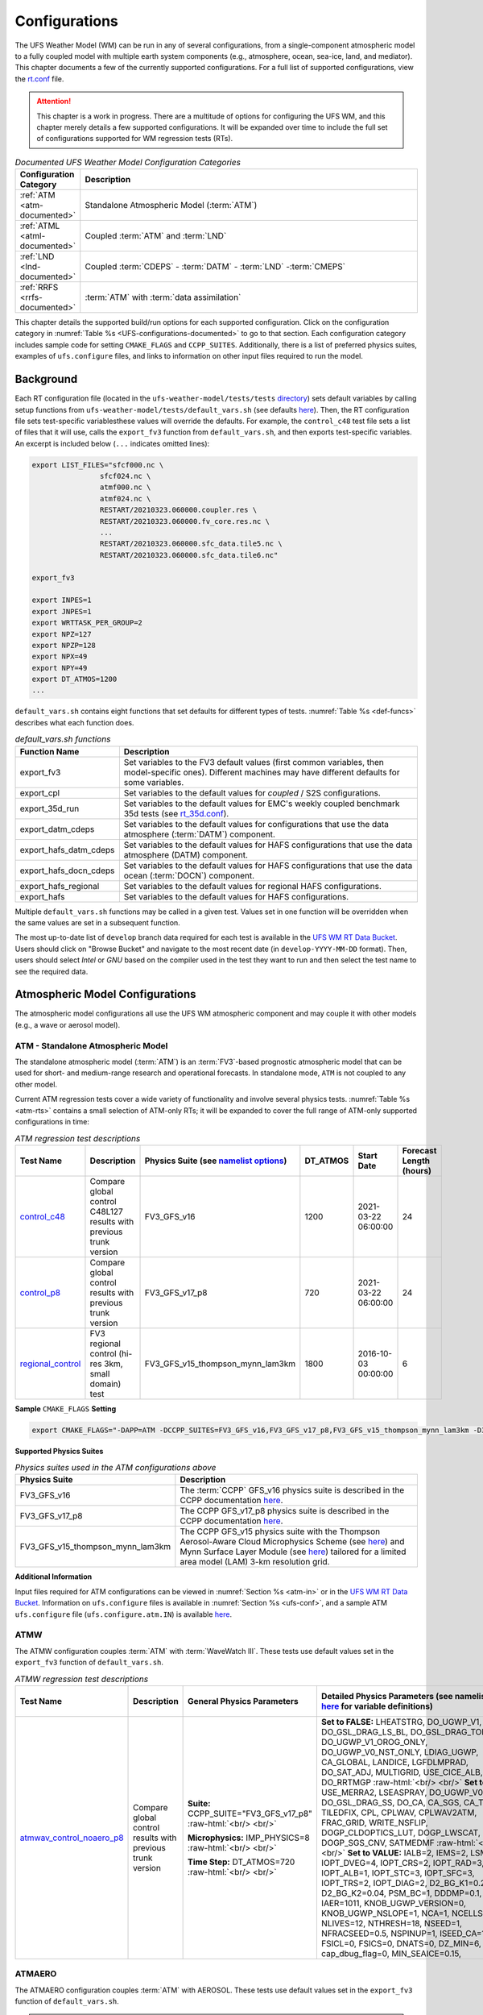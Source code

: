 .. |nbsp| unicode:: 0xA0 
   :trim:

.. role:: raw-html(raw)
    :format: html

.. _Configurations:

*************************
Configurations
*************************

The UFS Weather Model (WM) can be run in any of several configurations, from a single-component atmospheric 
model to a fully coupled model with multiple earth system components (e.g., atmosphere, ocean, sea-ice, land, and 
mediator). This chapter documents a few of the currently supported configurations. For a full list of 
supported configurations, view the `rt.conf <https://github.com/ufs-community/ufs-weather-model/blob/develop/tests/rt.conf>`__ file.

.. attention::

   This chapter is a work in progress. There are a multitude of options for configuring the UFS WM, 
   and this chapter merely details a few supported configurations. It will be expanded over time
   to include the full set of configurations supported for WM regression tests (RTs). 

.. _UFS-configurations-documented:

.. list-table:: *Documented UFS Weather Model Configuration Categories*
   :widths: 10 70
   :header-rows: 1
   
   * - Configuration Category
     - Description
   * - :ref:`ATM <atm-documented>`
     - Standalone Atmospheric Model (:term:`ATM`)
   * - :ref:`ATML <atml-documented>`
     - Coupled :term:`ATM` and :term:`LND`
   * - :ref:`LND <lnd-documented>`
     - Coupled :term:`CDEPS` - :term:`DATM` - :term:`LND` -:term:`CMEPS`
   * - :ref:`RRFS <rrfs-documented>`
     - :term:`ATM` with :term:`data assimilation`

This chapter details the supported build/run options for each supported configuration. 
Click on the configuration category in :numref:`Table %s <UFS-configurations-documented>` 
to go to that section. Each configuration category includes sample code for setting ``CMAKE_FLAGS`` and ``CCPP_SUITES``. 
Additionally, there is a list of preferred physics suites, examples of ``ufs.configure`` files, 
and links to information on other input files required to run the model. 

============
Background
============

Each RT configuration file (located in the ``ufs-weather-model/tests/tests`` 
`directory <https://github.com/ufs-community/ufs-weather-model/tree/develop/tests/tests>`__) 
sets default variables by calling setup functions from ``ufs-weather-model/tests/default_vars.sh`` 
(see defaults `here <https://github.com/ufs-community/ufs-weather-model/blob/develop/tests/default_vars.sh>`__). 
Then, the RT configuration file sets test-specific variablesthese values will override 
the defaults. For example, the ``control_c48`` test file sets a list of files that 
it will use, calls the ``export_fv3`` function from ``default_vars.sh``, and then exports 
test-specific variables. An excerpt is included below (``...`` indicates omitted lines): 

.. code-block:: console

   export LIST_FILES="sfcf000.nc \
                   sfcf024.nc \
                   atmf000.nc \
                   atmf024.nc \
                   RESTART/20210323.060000.coupler.res \
                   RESTART/20210323.060000.fv_core.res.nc \
                   ...
                   RESTART/20210323.060000.sfc_data.tile5.nc \
                   RESTART/20210323.060000.sfc_data.tile6.nc"

   export_fv3

   export INPES=1
   export JNPES=1
   export WRTTASK_PER_GROUP=2
   export NPZ=127
   export NPZP=128
   export NPX=49
   export NPY=49
   export DT_ATMOS=1200
   ...

``default_vars.sh`` contains eight functions that set defaults for different types of tests. :numref:`Table %s <def-funcs>` describes what each function does. 

.. _def-funcs:

.. list-table:: *default_vars.sh functions*
   :widths: 10 70
   :header-rows: 1
   
   * - Function Name
     - Description
   * - export_fv3
     - Set variables to the FV3 default values (first common variables, then model-specific ones). Different machines may have different defaults for some variables. 
   * - export_cpl
     - Set variables to the default values for *coupled* / S2S configurations. 
   * - export_35d_run
     - Set variables to the default values for EMC's weekly coupled benchmark 35d tests (see `rt_35d.conf <https://github.com/ufs-community/ufs-weather-model/blob/develop/tests/rt_35d.conf>`__). 
   * - export_datm_cdeps
     - Set variables to the default values for configurations that use the data atmosphere (:term:`DATM`) component. 
   * - export_hafs_datm_cdeps
     - Set variables to the default values for HAFS configurations that use the data atmosphere (DATM) component. 
   * - export_hafs_docn_cdeps
     - Set variables to the default values for HAFS configurations that use the data ocean (:term:`DOCN`) component. 
   * - export_hafs_regional
     - Set variables to the default values for regional HAFS configurations. 
   * - export_hafs
     - Set variables to the default values for HAFS configurations. 

Multiple ``default_vars.sh`` functions may be called in a given test. Values set in one
function will be overridden when the same values are set in a subsequent function. 

The most up-to-date list of ``develop`` branch data required for each test is available in 
the `UFS WM RT Data Bucket <https://registry.opendata.aws/noaa-ufs-regtests/>`__.
Users should click on "Browse Bucket" and navigate to the most recent date (in ``develop-YYYY-MM-DD`` format).
Then, users should select *Intel* or *GNU* based on the compiler used in the test they 
want to run and then select the test name to see the required data. 

====================================
Atmospheric Model Configurations
====================================

The atmospheric model configurations all use the UFS WM atmospheric component 
and may couple it with other models (e.g., a wave or aerosol model).

.. _atm-documented:

ATM - Standalone Atmospheric Model
=====================================

The standalone atmospheric model (:term:`ATM`) is an :term:`FV3`-based prognostic 
atmospheric model that can be used for short- and medium-range research and operational 
forecasts. In standalone mode, ``ATM`` is not coupled to any other model. 

Current ATM regression tests cover a wide variety of functionality and involve several 
physics tests. :numref:`Table %s <atm-rts>` contains a small selection of ATM-only RTs; 
it will be expanded to cover the full range of ATM-only supported configurations in time: 

.. _atm-rts:

.. list-table:: *ATM regression test descriptions*
   :widths: 10 40 10 10 15 5
   :header-rows: 1

   * - Test Name
     - Description
     - Physics Suite (see `namelist options <https://dtcenter.ucar.edu/GMTB/v6.0.0/sci_doc/_c_c_p_psuite_nml_desp.html>`__)
     - DT_ATMOS
     - Start Date
     - Forecast Length (hours)
   * - `control_c48 <https://github.com/ufs-community/ufs-weather-model/blob/develop/tests/tests/control_c48>`__
     - Compare global control C48L127 results with previous trunk version
     - FV3_GFS_v16
     - 1200
     - 2021-03-22 06:00:00
     - 24
   * - `control_p8 <https://github.com/ufs-community/ufs-weather-model/blob/develop/tests/tests/control_p8>`__
     - Compare global control results with previous trunk version
     - FV3_GFS_v17_p8
     - 720
     - 2021-03-22 06:00:00
     - 24
   * - `regional_control <https://github.com/ufs-community/ufs-weather-model/blob/develop/tests/tests/regional_control>`__
     - FV3 regional control (hi-res 3km, small domain) test
     - FV3_GFS_v15_thompson_mynn_lam3km
     - 1800
     - 2016-10-03 00:00:00
     - 6

**Sample** ``CMAKE_FLAGS`` **Setting**

.. code-block:: console

    export CMAKE_FLAGS="-DAPP=ATM -DCCPP_SUITES=FV3_GFS_v16,FV3_GFS_v17_p8,FV3_GFS_v15_thompson_mynn_lam3km -D32BIT=ON"

**Supported Physics Suites**

.. list-table:: *Physics suites used in the ATM configurations above*
   :widths: 10 50
   :header-rows: 1

   * - Physics Suite
     - Description
   * - FV3_GFS_v16
     - The :term:`CCPP` GFS_v16 physics suite is described in the CCPP documentation `here <https://dtcenter.ucar.edu/GMTB/v6.0.0/sci_doc/_g_f_s_v16_page.html>`__.
   * - FV3_GFS_v17_p8
     - The CCPP GFS_v17_p8 physics suite is described in the CCPP documentation `here <https://dtcenter.ucar.edu/GMTB/v6.0.0/sci_doc/_g_f_s_v17_p8_page.html>`__. 
   * - FV3_GFS_v15_thompson_mynn_lam3km
     - The CCPP GFS_v15 physics suite with the Thompson Aerosol-Aware Cloud Microphysics Scheme 
       (see `here <https://dtcenter.ucar.edu/GMTB/v6.0.0/sci_doc/_t_h_o_m_p_s_o_n.html>`__) and 
       Mynn Surface Layer Module (see `here <https://dtcenter.ucar.edu/GMTB/v6.0.0/sci_doc/group__mynn__sfc.html>`__) 
       tailored for a limited area model (LAM) 3-km resolution grid.

**Additional Information**

Input files required for ATM configurations can be viewed in :numref:`Section %s <atm-in>`
or in the `UFS WM RT Data Bucket <https://registry.opendata.aws/noaa-ufs-regtests/>`__. 
Information on ``ufs.configure`` files is available in :numref:`Section %s <ufs-conf>`,
and a sample ATM ``ufs.configure`` file (``ufs.configure.atm.IN``) is available 
`here <https://github.com/ufs-community/ufs-weather-model/blob/develop/tests/parm/ufs.configure.atm.IN>`__.


ATMW
=======

The ATMW configuration couples :term:`ATM` with :term:`WaveWatch III`. 
These tests use default values set in the ``export_fv3`` function of ``default_vars.sh``.

.. _atmw-rts:

.. list-table:: *ATMW regression test descriptions*
   :widths: 50 10 30 50 10 10 10 10 10
   :header-rows: 1

   * - Test |nbsp| Name |nbsp| |nbsp| |nbsp| |nbsp| |nbsp| |nbsp| |nbsp| |nbsp| |nbsp| |nbsp| |nbsp| |nbsp|
     - Description
     - General Physics Parameters
     - Detailed |nbsp| Physics |nbsp| Parameters |nbsp| (see |nbsp| namelist |nbsp| options `here <https://dtcenter.ucar.edu/GMTB/v6.0.0/sci_doc/_c_c_p_psuite_nml_desp.html>`__ |nbsp| for variable definitions)
     - Start |nbsp| Date |nbsp| |nbsp| |nbsp| |nbsp|
     - Fcst Length (hours)
     - Output Grid
     - Configuration Files
     - Other
   * - `atmwav_control_noaero_p8 <https://github.com/ufs-community/ufs-weather-model/blob/develop/tests/tests/atmwav_control_noaero_p8>`__
     - Compare global control results with previous trunk version
     - **Suite:** CCPP_SUITE="FV3_GFS_v17_p8" :raw-html:`<br/> <br/>`

       **Microphysics:** IMP_PHYSICS=8 :raw-html:`<br/> <br/>`

       **Time Step:** DT_ATMOS=720 :raw-html:`<br/> <br/>`
     
     - **Set to FALSE:** LHEATSTRG, DO_UGWP_V1, DO_GSL_DRAG_LS_BL, DO_GSL_DRAG_TOFD, DO_UGWP_V1_OROG_ONLY, DO_UGWP_V0_NST_ONLY, LDIAG_UGWP, CA_GLOBAL, LANDICE, LGFDLMPRAD, DO_SAT_ADJ, MULTIGRID, USE_CICE_ALB, DO_RRTMGP :raw-html:`<br/> <br/>`
       **Set to TRUE:** USE_MERRA2, LSEASPRAY, DO_UGWP_V0, DO_GSL_DRAG_SS, DO_CA, CA_SGS, CA_TRIGGER, TILEDFIX, CPL, CPLWAV, CPLWAV2ATM, FRAC_GRID, WRITE_NSFLIP, DOGP_CLDOPTICS_LUT, DOGP_LWSCAT, DOGP_SGS_CNV, SATMEDMF :raw-html:`<br/> <br/>`
       **Set to VALUE:** IALB=2, IEMS=2, LSM=2, IOPT_DVEG=4, IOPT_CRS=2, IOPT_RAD=3, IOPT_ALB=1, IOPT_STC=3, IOPT_SFC=3, IOPT_TRS=2, IOPT_DIAG=2, D2_BG_K1=0.20, D2_BG_K2=0.04, PSM_BC=1, DDDMP=0.1, IAER=1011, KNOB_UGWP_VERSION=0, KNOB_UGWP_NSLOPE=1, NCA=1, NCELLS=5, NLIVES=12, NTHRESH=18, NSEED=1, NFRACSEED=0.5, NSPINUP=1, ISEED_CA=12345, FSICL=0, FSICS=0, DNATS=0,  DZ_MIN=6, cap_dbug_flag=0, MIN_SEAICE=0.15, 
     - 2021-03-22 06:00:00
     - 12
     - OUTPUT_GRID=gaussian_grid :raw-html:`<br/> <br/>`
       **Grid Parameters**: INPES=$INPES_cpl_atmw, JNPES=$JNPES_cpl_atmw, NPZ=127, NPZP=128
     - FIELD_TABLE=field_table_thompson_noaero_tke
       DIAG_TABLE=diag_table_p8_template
       INPUT_NML=cpld_control.nml.IN
       UFS_CONFIGURE=ufs.configure.atmw.IN
       FV3_RUN=control_run.IN
     - RUNTYPE=startup, med_model=cmeps, atm_model=fv3, wav_model=ww3


ATMAERO
=========

The ATMAERO configuration couples :term:`ATM` with AEROSOL. 
These tests use default values set in the ``export_fv3`` function of ``default_vars.sh``.

.. attention:: 
   
   Certain physics-related settings are common to all of the supported RRFS configurations. These values are set in each test's configuration file because they differ from the ``default_vars.sh`` values:

      General Physics Parameters
      * **Suite:** CCPP_SUITE= `FV3_GFS_v17_p8 <https://dtcenter.ucar.edu/GMTB/v6.0.0/sci_doc/_g_f_s_v17_p8_page.html>`__
      * **Microphysics:** IMP_PHYSICS=8
      * **Time Step:** DT_ATMOS=720

      Detailed Physics Parameters
      * **Set to FALSE:** DO_UGWP_V1, DO_GSL_DRAG_LS_BL, DO_GSL_DRAG_TOFD, DO_UGWP_V1_OROG_ONLY, DO_UGWP_V0_NST_ONLY, LDIAG_UGWP, CA_GLOBAL, LANDICE, LGFDLMPRAD, DO_SAT_ADJ, USE_CICE_ALB, DO_RRTMGP
      * **Set to TRUE:** WRITE_DOPOST, CPL, CPLCHM, USE_MERRA2, LSEASPRAY, DO_UGWP_V0, DO_GSL_DRAG_SS, DO_CA, CA_SGS, CA_TRIGGER, TILEDFIX, FRAC_GRID, WRITE_NSFLIP, DOGP_CLDOPTICS_LUT, DOGP_LWSCAT, DOGP_SGS_CNV, SATMEDMF
      * **Set to VALUE:** NSTF_NAME='2,0,0,0,0', atm_model='fv3', chm_model='gocart', DOMAINS_STACK_SIZE=8000000, IALB=2, IEMS=2, LSM=2, IOPT_DVEG=4, IOPT_CRS=2, IOPT_RAD=3, IOPT_ALB=1, IOPT_STC=3, IOPT_SFC=3, IOPT_TRS=2, IOPT_DIAG=2, D2_BG_K1=0.20, D2_BG_K2=0.04, PSM_BC=1, DDDMP=0.1, GWD_OPT=2, KNOB_UGWP_VERSION=0, KNOB_UGWP_NSLOPE=1, NCA=1, NCELLS=5, NLIVES=12, NTHRESH=18, NSEED=1, NFRACSEED=0.5, NSPINUP=1, ISEED_CA=12345, FSICL=0, FSICS=0, DZ_MIN=6, MIN_SEAICE=0.15
   
   The "Detailed Physics Parameters" column in :numref:`Table %s <atmaero-rts>` details physics settings that differ from both the ``default_vars.sh`` values and these ATMAERO-specific defaults. 

.. _atmaero-rts:

.. list-table:: *ATMAERO regression test descriptions*
   :widths: 50 10 50 10 10 10 10 10
   :header-rows: 1

   * - Test |nbsp| Name |nbsp| |nbsp| |nbsp| |nbsp| |nbsp| |nbsp| |nbsp| |nbsp| |nbsp| |nbsp| |nbsp| |nbsp|
     - Description
     - Detailed |nbsp| Physics |nbsp| Parameters |nbsp| (see |nbsp| namelist |nbsp| options `here <https://dtcenter.ucar.edu/GMTB/v6.0.0/sci_doc/_c_c_p_psuite_nml_desp.html>`__ |nbsp| for variable definitions)
     - Start |nbsp| Date |nbsp| |nbsp| |nbsp| |nbsp|
     - Fcst Length (hours)
     - Output Grid
     - Configuration Files
     - Other
   * - `atmaero_control_p8 <https://github.com/ufs-community/ufs-weather-model/blob/develop/tests/tests/atmaero_control_p8>`__
     - Compare global results for prognostic aerosols with previous trunk version
     - **Set to FALSE:** LHEATSTRG :raw-html:`<br/> <br/>`
       **Set to TRUE:** ATMAERO default values only :raw-html:`<br/> <br/>`
       **Set to VALUE:** IAER=1011, DNATS=2
     - 2021-03-22 06:00:00
     - 
     - OUTPUT_GRID=gaussian_grid :raw-html:`<br/> <br/>`
       **Grid Parameters**: INPES=${INPES_atmaero}, JNPES=${JNPES_atmaero}, NPZ=127, NPZP=128
     - FIELD_TABLE=field_table_thompson_noaero_tke_GOCART
       DIAG_TABLE=diag_table_p8_template
       INPUT_NML=cpld_control.nml.IN
       UFS_CONFIGURE=ufs.configure.atmaero.IN
       FV3_RUN=control_run.IN
     - RESTART_INTERVAL=12 -1
   * - `atmaero_control_p8_rad <https://github.com/ufs-community/ufs-weather-model/blob/develop/tests/tests/atmaero_control_p8_rad>`__
     - Compare global results for prognostic aerosols with previous trunk version
     - **Set to FALSE:** ATMAERO values only :raw-html:`<br/> <br/>`
       **Set to TRUE:** LHEATSTRG :raw-html:`<br/> <br/>`
       **Set to VALUE:** IAER=2011, DNATS=2
     - 2021-03-22 06:00:00
     - 
     - OUTPUT_GRID=gaussian_grid :raw-html:`<br/> <br/>`
       **Grid Parameters**: INPES=${INPES_atmaero}, JNPES=${JNPES_atmaero}, NPZ=127, NPZP=128
     - FIELD_TABLE=field_table_thompson_noaero_tke_GOCART
       DIAG_TABLE=diag_table_p8_template
       INPUT_NML=cpld_control.nml.IN
       UFS_CONFIGURE=ufs.configure.atmaero.IN
       FV3_RUN=control_run.IN
     - RESTART_INTERVAL=12 -1
   * - `atmaero_control_p8_rad_micro <https://github.com/ufs-community/ufs-weather-model/blob/develop/tests/tests/atmaero_control_p8_rad_micro>`__
     - Compare global results for prognostic aerosols with previous trunk version
     - **Set to FALSE:**  :raw-html:`<br/> <br/>`
       **Set to TRUE:** LHEATSTRG :raw-html:`<br/> <br/>`
       **Set to VALUE:** IAER=2011, DNATS=4
     - 2021-03-22 06:00:00
     - 
     - OUTPUT_GRID=gaussian_grid :raw-html:`<br/> <br/>`
       **Grid Parameters**: INPES=${INPES_atmaero}, JNPES=${JNPES_atmaero}, NPZ=127, NPZP=128
     - FIELD_TABLE=field_table_thompson_noaero_tke_GOCART
       DIAG_TABLE=diag_table_p8_template
       INPUT_NML=cpld_control.nml.IN
       UFS_CONFIGURE=ufs.configure.atmaero.IN
       FV3_RUN=control_run.IN
     - RESTART_INTERVAL=1, atm_omp_num_threads=2, WARM_START=.false., READ_INCREMENT=.false., RES_LATLON_DYNAMICS="'fv3_increment.nc'"

ATMAQ
=======

**COMING SOON!**

.. _atml-documented:

ATML
======

The ATML configuration couples :term:`ATM` with :term:`LND`. 
These tests use default values set in the ``export_fv3`` function of ``default_vars.sh``. 

.. attention::
   There is an issue with ``-D32BIT=ON`` in the ATM-LND tests, and NoahMP requires r8 libraries.

.. COMMENT: Should "r8" be "p8"?

.. _atml-rts:

.. list-table:: *ATML regression test descriptions*
   :widths: 10 40 10 10 15 5
   :header-rows: 1

   * - Test Name
     - Description
     - Physics Suite (see `namelist options <https://dtcenter.ucar.edu/GMTB/v6.0.0/sci_doc/_c_c_p_psuite_nml_desp.html>`__)
     - DT_ATMOS
     - Start Date
     - Forecast Length (hours)
   * - control_p8_atmlnd_sbs
     - Compare global control results with previous trunk version
     - FV3_GFS_v17_p8
     - 720
     - 2021-03-22 06:00:00
     - 24

**Sample** ``CMAKE_FLAGS`` **Setting**

.. code-block:: console

    export CMAKE_FLAGS="-DAPP=ATML -DCCPP_SUITES=FV3_GFS_v17_p8"


**Supported Physics Suites**

.. list-table:: *Physics suites used in the ATM configurations above*
   :widths: 10 50
   :header-rows: 1

   * - Physics Suite
     - Description
   * - FV3_GFS_v17_p8
     - The :term:`CCPP` GFS_v17_p8 physics suite is described in the CCPP documentation `here <https://dtcenter.ucar.edu/GMTB/v6.0.0/sci_doc/_g_f_s_v17_p8_page.html>`__. 

**Additional Information**

Input files required for ATML configurations can be viewed in :numref:`Section %s (ATM) <atm-in>` 
and :numref:`Section %s (LND) <lnd-in>` or in the `UFS WM RT Data Bucket <https://registry.opendata.aws/noaa-ufs-regtests/>`__. 
Information on ``ufs.configure`` files is available in :numref:`Section %s <ufs-conf>`,
and a sample ATML ``ufs.configure`` file (``ufs.configure.atm_lnd.IN``) is available 
`here <https://github.com/ufs-community/ufs-weather-model/blob/develop/tests/parm/ufs.configure.atm_lnd.IN>`__.


.. _rrfs-documented:

=======================================
Rapid Refresh Forecast System (RRFS)
=======================================

The RRFS configurations use an :term:`ATM`-only configuration on a high-resolution 
regional grid with data assimilation capabilities. 
These tests use the default values set in the ``export_fv3`` function of ``default_vars.sh`` unless other values are explicitly set. 

Current RRFS regression tests cover a wide variety of functionality and involve several 
physics tests. :numref:`Table %s <rrfs-rts>` contains RTs for RRFS functionality. 

.. attention:: 
   
   Certain physics-related settings are common to all of the supported RRFS configurations. These values are set in each test's configuration file because they differ from the ``default_vars.sh`` values:

      * **Set to FALSE:** DO_SAT_ADJ, HYBEDMF, DO_DEEP, SHAL_CNV, LHEATSTRG
      * **Set to TRUE:** DO_MYNNEDMF, DO_MYNNSFCLAY
      * **Set to VALUE:** DNATS=0, IALB=2, IEMS=2, IMFSHALCNV=-1, IMFDEEPCNV=-1
   
   The "Detailed Physics Parameters" column in :numref:`Table %s <rrfs-rts>` details physics settings that differ from both the ``default_vars.sh`` values and these RRFS-specific defaults. 
   

.. _rrfs-rts:

.. list-table:: *RRFS regression test descriptions*
   :widths: 50 10 30 50 10 10 10 10 10
   :header-rows: 1

   * - Test |nbsp| Name |nbsp| |nbsp| |nbsp| |nbsp| |nbsp| |nbsp| |nbsp| |nbsp| |nbsp| |nbsp| |nbsp| |nbsp|
     - Description
     - General Physics Parameters
     - Detailed |nbsp| Physics |nbsp| Parameters |nbsp| (see |nbsp| namelist |nbsp| options `here <https://dtcenter.ucar.edu/GMTB/v6.0.0/sci_doc/_c_c_p_psuite_nml_desp.html>`__ |nbsp| for variable definitions)
     - Start |nbsp| Date |nbsp| |nbsp| |nbsp| |nbsp|
     - Fcst Length (hours)
     - Output Grid
     - Configuration Files
     - Other
   * - `rrfs_v1beta <https://github.com/ufs-community/ufs-weather-model/blob/develop/tests/tests/rrfs_v1beta>`__
     - Compare RRFS_v1beta results with previous trunk version
     - **Suite:** CCPP_SUITE=FV3_RRFS_v1beta

       **Microphysics:** IMP_PHYSICS=8

       **Time Step:** DT_ATMOS=300
     - **Set to FALSE:** Default RRFS values only :raw-html:`<br/> <br/>`
       **Set to TRUE:** LRADAR, LTAEROSOL :raw-html:`<br/> <br/>`
       **Set to VALUE:** NSTF_NAME='2,0,0,0,0', IAER=5111, LSM=2, LSOIL_LSM=4
     - 2021-03-22 06:00:00
     - 24
     - OUTPUT_GRID=gaussian_grid :raw-html:`<br/> <br/>`
       **Grid Parameters:** NPZ=127, NPZP=128
     - UFS_CONFIGURE=ufs.configure.atm.IN
       MODEL_CONFIGURE=model_configure.IN
       FV3_RUN=control_run.IN
       INPUT_NML=rap.nml.IN
       FIELD_TABLE=field_table_thompson_aero_tke
       DIAG_TABLE=diag_table_rap_noah
     - RESTART_INTERVAL="6 -1", OUTPUT_FH='0 09 12'
   * - `rrfs_v1beta_debug <https://github.com/ufs-community/ufs-weather-model/blob/develop/tests/tests/rrfs_v1beta_debug>`__
     - Compare rrfs_v1beta_debug results with previous trunk version
     - **Suite:** CCPP_SUITE=FV3_RRFS_v1beta

       **Microphysics:** IMP_PHYSICS=8

       **Time Step:** DT_ATMOS=300
     - **Set to FALSE:** Default RRFS values only :raw-html:`<br/> <br/>`
       **Set to TRUE:** LRADAR, LTAEROSOL :raw-html:`<br/> <br/>`
       **Set to VALUE:** NSTF_NAME='2,0,0,0,0', IAER=5111, LSM=2, LSOIL_LSM=4
     - 2021-03-22 06:00:00
     - 1
     - OUTPUT_GRID=gaussian_grid :raw-html:`<br/> <br/>`
       **Grid Parameters:** NPZ=127, NPZP=128
     - UFS_CONFIGURE=ufs.configure.atm.IN
       MODEL_CONFIGURE=model_configure.IN
       FV3_RUN=control_run.IN
       INPUT_NML=rap.nml.IN
       FIELD_TABLE=field_table_thompson_aero_tke
       DIAG_TABLE=diag_table_rap_noah
     - OUTPUT_FH="0 1"
   * - `rrfs_v1nssl <https://github.com/ufs-community/ufs-weather-model/blob/develop/tests/tests/rrfs_v1nssl>`__
     - Compare RRFS_v1nssl results with previous trunk version
     - **Suite:** CCPP_SUITE=FV3_RRFS_v1nssl

       **Microphysics:** IMP_PHYSICS=17

       **Time Step:** DT_ATMOS=300
     - **Set to FALSE:** LTAEROSOL :raw-html:`<br/> <br/>`
       **Set to TRUE:** NSSL_CCN_ON, NSSL_HAIL_ON, NSSL_INVERTCCN :raw-html:`<br/> <br/>`
       **Set to VALUE:** NSTF_NAME='2,0,0,0,0', IAER=5111, CS=17, NWAT=7, LSM=2, LSOIL_LSM=4
     - 2021-03-22 06:00:00
     - 24
     - OUTPUT_GRID=gaussian_grid :raw-html:`<br/> <br/>`
       **Grid Parameters:** NPZ=127, NPZP=128
     - UFS_CONFIGURE=ufs.configure.atm.IN
       MODEL_CONFIGURE=model_configure.IN
       FV3_RUN=control_run.IN
       INPUT_NML=rap.nml.IN 
       FIELD_TABLE=field_table_nssl_tke
       DIAG_TABLE=diag_table_rap_noah
     - RESTART_INTERVAL="6 -1", OUTPUT_FH='0 09 12'
   * - `rrfs_v1nssl_nohailnoccn <https://github.com/ufs-community/ufs-weather-model/blob/develop/tests/tests/rrfs_v1nssl_nohailnoccn>`__
     - Compare RRFS_v1nssl_nohailnoccn results with previous trunk version
     - **Suite:** CCPP_SUITE=FV3_RRFS_v1nssl

       **Microphysics:** IMP_PHYSICS=17

       **Time Step:** DT_ATMOS=300
     - **Set to FALSE:** NSSL_CCN_ON, NSSL_HAIL_ON, LTAEROSOL :raw-html:`<br/> <br/>`
       **Set to TRUE:** NSSL_INVERTCCN :raw-html:`<br/> <br/>`
       **Set to VALUE:** NSTF_NAME='2,0,0,0,0', IAER=5111, NWAT=6, LSM=2, LSOIL_LSM=4
     - 2021-03-22 06:00:00
     - 24
     - OUTPUT_GRID=gaussian_grid :raw-html:`<br/> <br/>`
       **Grid Parameters:** NPZ=127, NPZP=128
     - UFS_CONFIGURE=ufs.configure.atm.IN
       MODEL_CONFIGURE=model_configure.IN
       FV3_RUN=control_run.IN
       INPUT_NML=rap.nml.IN
       FIELD_TABLE=field_table_nssl_nohailnoccn_tke
       DIAG_TABLE=diag_table_rap_noah
     - RESTART_INTERVAL="6 -1", OUTPUT_FH='0 09 12'
   * - `rrfs_conus13km_hrrr_warm <https://github.com/ufs-community/ufs-weather-model/blob/develop/tests/tests/rrfs_conus13km_hrrr_warm>`__
     - HRRR physics on 13km domain, control run
     - **Suite:** CCPP_SUITE=FV3_HRRR

       **Microphysics:** IMP_PHYSICS=8

       **Time Step:** DT_ATMOS=120
     - **Set to FALSE:** SEDI_SEMI, MAKE_NH, EXTERNAL_IC, NGGPS_IC, LDIAG3D, QDIAG3D, RANDOM_CLDS, CNVCLD, DO_SPPT, DO_SHUM, DO_SKEB, DO_UGWP_* :raw-html:`<br/> <br/>`
       
       **Set to TRUE:** SFCLAY_COMPUTE_FLUX, DO_MYJPBL, MOUNTAIN, PRINT_DIFF_PGR, DO_GSL_DRAG_*, FRAC_ICE :raw-html:`<br/> <br/>`
       
       **Set to VALUE:** DECFL=8, LKM=1, IOPT_LAKE=2, ICLIQ_SW=2, IOVR=3, KICE=9, LSM=3, LSOIL_LSM=9, NA_INIT=0, FHZERO=1.0, FHCYC=0.0, IAER=1011, CDMBWD='3.5,1.0', LNDP_TYPE=0, N_VAR_LNDP=0, GWD_OPT=3
     - 2021-05-12 16:00:00
     - 2
     - OUTPUT_GRID=lambert_conformal :raw-html:`<br/> <br/>`
       **Grid Parameters:** INPES=12, JNPES=12, NPX=397, NPY=233, NPZ=65, NPZP=66
     - UFS_CONFIGURE=ufs.configure.atm.IN
       MODEL_CONFIGURE=model_configure_rrfs_conus13km.IN
       FV3_RUN=rrfs_warm_run.IN
       INPUT_NML=rrfs_conus13km_hrrr.nml.IN
       FIELD_TABLE=field_table_thompson_aero_tke
       DIAG_TABLE=diag_table_hrrr
     - RESTART_INTERVAL=1, WARM_START=.true., READ_INCREMENT=.false., RES_LATLON_DYNAMICS="'fv3_increment.nc'"
   * - `rrfs_conus13km_hrrr_warm_debug <https://github.com/ufs-community/ufs-weather-model/blob/develop/tests/tests/rrfs_conus13km_hrrr_warm_debug>`__
     - HRRR physics on 13km domain, debug run
     - **Suite:** CCPP_SUITE=FV3_HRRR

       **Microphysics:** IMP_PHYSICS=8

       **Time Step:** DT_ATMOS=120
     - **Set to FALSE:** SEDI_SEMI, MAKE_NH, EXTERNAL_IC, NGGPS_IC, READ_INCREMENT, LDIAG3D, QDIAG3D, RANDOM_CLDS, CNVCLD, DO_SPPT, DO_SHUM, DO_SKEB, DO_UGWP_* :raw-html:`<br/> <br/>`
       **Set to TRUE:** SFCLAY_COMPUTE_FLUX, DO_MYJPBL, MOUNTAIN, PRINT_DIFF_PGR, DO_GSL_DRAG_*, FRAC_ICE :raw-html:`<br/> <br/>`
       **Set to VALUE:** DECFL=8, LKM=1, IOPT_LAKE=2, ICLIQ_SW=2, IOVR=3, KICE=9, LSM=3, LSOIL_LSM=9, NA_INIT=0, FHZERO=1.0, FHCYC=0.0, IAER=1011, CDMBWD='3.5,1.0', LNDP_TYPE=0, N_VAR_LNDP=0, GWD_OPT=3
     - 2021-05-12 16:00:00
     - 1
     - OUTPUT_GRID=lambert_conformal :raw-html:`<br/> <br/>`
       **Grid Parameters:** INPES=12, JNPES=12, NPX=397, NPY=233, NPZ=65, NPZP=66
     - UFS_CONFIGURE=ufs.configure.atm.IN
       MODEL_CONFIGURE=model_configure_rrfs_conus13km.IN
       FV3_RUN=rrfs_warm_run.IN
       INPUT_NML=rrfs_conus13km_hrrr.nml.IN
       FIELD_TABLE=field_table_thompson_aero_tke
       DIAG_TABLE=diag_table_hrrr
     - RESTART_INTERVAL=1, WARM_START=.true., READ_INCREMENT=.false., RES_LATLON_DYNAMICS="'fv3_increment.nc'"
   * - `rrfs_conus13km_hrrr_warm_restart_mismatch <https://github.com/ufs-community/ufs-weather-model/blob/develop/tests/tests/rrfs_conus13km_hrrr_warm_restart_mismatch>`__
     - HRRR physics on 13km domain, control run
     - **Suite:** CCPP_SUITE=FV3_HRRR

       **Microphysics:** IMP_PHYSICS=8

       **Time Step:** DT_ATMOS=120
     - **Set to FALSE:** SEDI_SEMI, MAKE_NH, EXTERNAL_IC, NGGPS_IC, LDIAG3D, QDIAG3D, RANDOM_CLDS, CNVCLD, DO_SPPT, DO_SHUM, DO_SKEB, DO_UGWP_* :raw-html:`<br/> <br/>`
       **Set to TRUE:** SFCLAY_COMPUTE_FLUX, DO_MYJPBL, MOUNTAIN, PRINT_DIFF_PGR, DO_GSL_DRAG_*, FRAC_ICE :raw-html:`<br/> <br/>`
       **Set to VALUE:** DECFL=8, LKM=1, ICLIQ_SW=2, IOVR=3, KICE=9, LSM=3, LSOIL_LSM=9, NA_INIT=0, FHZERO=1.0, FHCYC=0.0, IAER=5111, CDMBWD='3.5,1.0', LNDP_TYPE=0, N_VAR_LNDP=0, GWD_OPT=3
     - 2021-05-12 16:00:00
     - 2
     - OUTPUT_GRID=lambert_conformal :raw-html:`<br/> <br/>`
       **Grid Parameters:** INPES=12, JNPES=12, NPX=397, NPY=233, NPZ=65, NPZP=66
     - UFS_CONFIGURE=ufs.configure.atm.IN
       MODEL_CONFIGURE=model_configure_rrfs_conus13km.IN
       FV3_RUN=rrfs_warm_run.IN
       INPUT_NML=rrfs_conus13km_hrrr.nml.IN
       FIELD_TABLE=field_table_thompson_aero_tke
       DIAG_TABLE=diag_table_hrrr
     - FHROT=1, RESTART_FILE_PREFIX=$( printf %04d%02d%02d.%02d0000 $SYEAR $SMONTH $SDAY $(( SHOUR+FHROT )) ), RRFS_RESTART=YES, WARM_START=.true., READ_INCREMENT=.false.,  RES_LATLON_DYNAMICS="'fv3_increment.nc'", 
   * - `rrfs_smoke_conus13km_hrrr_warm <https://github.com/ufs-community/ufs-weather-model/blob/develop/tests/tests/rrfs_smoke_conus13km_hrrr_warm>`__
     - HRRR smoke physics on 13km domain, control run
     - **Suite:** CCPP_SUITE=FV3_HRRR

       **Microphysics:** IMP_PHYSICS=8

       **Time Step:** DT_ATMOS=120
     - **Set to FALSE:** SEDI_SEMI, MAKE_NH, EXTERNAL_IC, NGGPS_IC, LDIAG3D, QDIAG3D, RANDOM_CLDS, CNVCLD, DO_SPPT, DO_SHUM, DO_SKEB, DO_UGWP_* :raw-html:`<br/> <br/>`
       **Set to TRUE:** RRFS_SMOKE, SFCLAY_COMPUTE_FLUX, DO_MYJPBL, MOUNTAIN, PRINT_DIFF_PGR, DO_GSL_DRAG_*, FRAC_ICE :raw-html:`<br/> <br/>`
       **Set to VALUE:** DECFL=8, SEAS_OPT=0, LKM=1, IOPT_LAKE=2, ICLIQ_SW=2, IOVR=3, KICE=9, LSM=3, LSOIL_LSM=9, NA_INIT=0, FHZERO=1.0, FHCYC=0.0, IAER=1011, CDMBWD='3.5,1.0', LNDP_TYPE=0, N_VAR_LNDP=0, GWD_OPT=3
     - 2021-05-12 16:00:00
     - 2
     - OUTPUT_GRID=lambert_conformal :raw-html:`<br/> <br/>`
       **Grid Parameters:** INPES=12, JNPES=12, NPX=397, NPY=233, NPZ=65, NPZP=66, 
     - UFS_CONFIGURE=ufs.configure.atm.IN
       MODEL_CONFIGURE=model_configure_rrfs_conus13km.IN
       FV3_RUN=rrfs_warm_run.IN
       INPUT_NML=rrfs_conus13km_hrrr.nml.IN
       FIELD_TABLE=field_table_thompson_aero_tke_smoke
       DIAG_TABLE=diag_table_hrrr
       DIAG_TABLE_ADDITIONAL=diag_additional_rrfs_smoke
     - RESTART_INTERVAL=1, WARM_START=.true., READ_INCREMENT=.false., RES_LATLON_DYNAMICS="'fv3_increment.nc'"
   * - `rrfs_smoke_conus13km_hrrr_warm_2threads <https://github.com/ufs-community/ufs-weather-model/blob/develop/tests/tests/rrfs_smoke_conus13km_hrrr_warm_2threads>`__
     - HRRR smoke physics on 13km domain, different threads
     - **Suite:** CCPP_SUITE=FV3_HRRR

       **Microphysics:** IMP_PHYSICS=8

       **Time Step:** DT_ATMOS=120
     - **Set to FALSE:** SEDI_SEMI, MAKE_NH, EXTERNAL_IC, NGGPS_IC, LDIAG3D, QDIAG3D, RANDOM_CLDS, CNVCLD, DO_SPPT, DO_SHUM, DO_SKEB, DO_UGWP_* :raw-html:`<br/> <br/>`
       **Set to TRUE:** RRFS_SMOKE, SFCLAY_COMPUTE_FLUX, DO_MYJPBL, MOUNTAIN, PRINT_DIFF_PGR, DO_GSL_DRAG_*, FRAC_ICE :raw-html:`<br/> <br/>`
       **Set to VALUE:** DECFL=8, SEAS_OPT=0, LKM=1, ICLIQ_SW=2, IOVR=3, KICE=9, LSM=3, LSOIL_LSM=9, NA_INIT=0, FHZERO=1.0, FHCYC=0.0, IAER=1011, CDMBWD='3.5,1.0', LNDP_TYPE=0, N_VAR_LNDP=0, GWD_OPT=3
     - 2021-05-12 16:00:00
     - 2
     - OUTPUT_GRID=lambert_conformal :raw-html:`<br/> <br/>`
       **Grid Parameters:** INPES=$INPES_thrd, JNPES=$JNPES_thrd, INPES=12, JNPES=12, NPX=397, NPY=233, NPZ=65, NPZP=66
     - UFS_CONFIGURE=ufs.configure.atm.IN
       MODEL_CONFIGURE=model_configure_rrfs_conus13km.IN
       FV3_RUN=rrfs_warm_run.IN
       INPUT_NML=rrfs_conus13km_hrrr.nml.IN
       FIELD_TABLE=field_table_thompson_aero_tke_smoke
       DIAG_TABLE=diag_table_hrrr
       DIAG_TABLE_ADDITIONAL=diag_additional_rrfs_smoke
     - RESTART_INTERVAL=1, atm_omp_num_threads=2, WARM_START=.true, READ_INCREMENT=.false., RES_LATLON_DYNAMICS="'fv3_increment.nc'"
   * - `rrfs_smoke_conus13km_hrrr_warm_debug <https://github.com/ufs-community/ufs-weather-model/blob/develop/tests/tests/rrfs_smoke_conus13km_hrrr_warm_debug>`__
     - HRRR smoke physics on 13km domain, control run
     - **Suite:** CCPP_SUITE=FV3_HRRR

       **Microphysics:** IMP_PHYSICS=8

       **Time Step:** DT_ATMOS=120
     - **Set to FALSE:** SEDI_SEMI, MAKE_NH, EXTERNAL_IC, NGGPS_IC, LDIAG3D, QDIAG3D, RANDOM_CLDS, CNVCLD, DO_SPPT, DO_SHUM, DO_SKEB, DO_UGWP_* :raw-html:`<br/> <br/>`
       **Set to TRUE:** RRFS_SMOKE, SFCLAY_COMPUTE_FLUX, DO_MYJPBL, MOUNTAIN, PRINT_DIFF_PGR, DO_GSL_DRAG_*, FRAC_ICE :raw-html:`<br/> <br/>`
       **Set to VALUE:** DECFL=8, SEAS_OPT=0, LKM=1, ICLIQ_SW=2, IOVR=3, KICE=9, LSM=3, LSOIL_LSM=9, NA_INIT=0, FHZERO=1.0, FHCYC=0.0, IAER=1011, CDMBWD='3.5,1.0', LNDP_TYPE=0, N_VAR_LNDP=0, GWD_OPT=3 
     - 2021-05-12 16:00:00
     - 1
     - OUTPUT_GRID=lambert_conformal :raw-html:`<br/> <br/>`
       **Grid Parameters**: INPES=12, JNPES=12, NPX=397, NPY=233, NPZ=65, NPZP=66
     - UFS_CONFIGURE=ufs.configure.atm.IN
       MODEL_CONFIGURE=model_configure_rrfs_conus13km.IN
       FV3_RUN=rrfs_warm_run.IN
       INPUT_NML=rrfs_conus13km_hrrr.nml.IN
       FIELD_TABLE=field_table_thompson_aero_tke_smoke
       DIAG_TABLE=diag_table_hrrr
       DIAG_TABLE_ADDITIONAL=diag_additional_rrfs_smoke
     - RESTART_INTERVAL=1, WARM_START=.true., READ_INCREMENT=.false., RES_LATLON_DYNAMICS="'fv3_increment.nc'"
   * - `rrfs_smoke_conus13km_hrrr_warm_debug_2threads <https://github.com/ufs-community/ufs-weather-model/blob/develop/tests/tests/rrfs_smoke_conus13km_hrrr_warm_debug_2threads>`__
     - HRRR smoke physics on 13km domain, control run
     - **Suite:** CCPP_SUITE=FV3_HRRR

       **Microphysics:** IMP_PHYSICS=8

       **Time Step:** DT_ATMOS=120
     - **Set to FALSE:** SEDI_SEMI, MAKE_NH, EXTERNAL_IC, NGGPS_IC, LDIAG3D, QDIAG3D, RANDOM_CLDS, CNVCLD, DO_SPPT, DO_SHUM, DO_SKEB, DO_UGWP_* :raw-html:`<br/> <br/>`
       **Set to TRUE:** RRFS_SMOKE, SFCLAY_COMPUTE_FLUX, DO_MYJPBL, MOUNTAIN, PRINT_DIFF_PGR, DO_GSL_DRAG_*, FRAC_ICE :raw-html:`<br/> <br/>`
       **Set to VALUE:** DECFL=8, SEAS_OPT=0, LKM=1, ICLIQ_SW=2, IOVR=3, KICE=9, LSM=3, LSOIL_LSM=9, NA_INIT=0, FHZERO=1.0, FHCYC=0.0, IAER=1011, CDMBWD='3.5,1.0', LNDP_TYPE=0, N_VAR_LNDP=0, GWD_OPT=3
     - 2021-05-12 16:00:00
     - 1
     - OUTPUT_GRID=lambert_conformal :raw-html:`<br/> <br/>`
       **Grid Parameters**: INPES=$INPES_thrd, JNPES=$JNPES_thrd, INPES=12, JNPES=12, NPX=397, NPY=233, NPZ=65, NPZP=66
     - UFS_CONFIGURE=ufs.configure.atm.IN
       MODEL_CONFIGURE=model_configure_rrfs_conus13km.IN
       FV3_RUN=rrfs_warm_run.IN
       INPUT_NML=rrfs_conus13km_hrrr.nml.IN
       FIELD_TABLE=field_table_thompson_aero_tke_smoke
       DIAG_TABLE=diag_table_hrrr
       DIAG_TABLE_ADDITIONAL=diag_additional_rrfs_smoke
     - RESTART_INTERVAL=1, atm_omp_num_threads=2, WARM_START=.true, READ_INCREMENT=.false., RES_LATLON_DYNAMICS="'fv3_increment.nc'"
   * - `rrfs_smoke_conus13km_radar_tten_warm <https://github.com/ufs-community/ufs-weather-model/blob/develop/tests/tests/rrfs_smoke_conus13km_radar_tten_warm>`__
     - HRRR smoke physics on 13km domain with radar-derived temperature tendencies
     - **Suite:** CCPP_SUITE=FV3_HRRR

       **Microphysics:** IMP_PHYSICS=8

       **Time Step:** DT_ATMOS=120
     - **Set to FALSE:** SEDI_SEMI, MAKE_NH, EXTERNAL_IC, NGGPS_IC, LDIAG3D, QDIAG3D, RANDOM_CLDS, CNVCLD, DO_SPPT, DO_SHUM, DO_SKEB, DO_UGWP_* :raw-html:`<br/> <br/>`
       **Set to TRUE:** RRFS_SMOKE, SFCLAY_COMPUTE_FLUX, DO_MYJPBL, MOUNTAIN, PRINT_DIFF_PGR, DO_GSL_DRAG_*, FRAC_ICE :raw-html:`<br/> <br/>`
       **Set to VALUE:** FH_DFI_RADAR='0.0, 0.25, 0.50, 0.75, 1.0', DECFL=8, SEAS_OPT=0, LKM=1, ICLIQ_SW=2, IOVR=3, KICE=9, LSM=3, LSOIL_LSM=9, NA_INIT=0, FHZERO=1.0, FHCYC=0.0, IAER=1011, CDMBWD='3.5,1.0', LNDP_TYPE=0, N_VAR_LNDP=0, GWD_OPT=3
     - 2021-05-12 16:00:00
     - 2
     - OUTPUT_GRID=lambert_conformal :raw-html:`<br/> <br/>`
       **Grid Parameters:** INPES=12, JNPES=12, NPX=397, NPY=233, NPZ=65, NPZP=66
     - UFS_CONFIGURE=ufs.configure.atm.IN
       MODEL_CONFIGURE=model_configure_rrfs_conus13km.IN
       FV3_RUN=rrfs_warm_run.IN
       INPUT_NML=rrfs_conus13km_hrrr.nml.IN
       FIELD_TABLE=field_table_thompson_aero_tke
       DIAG_TABLE=diag_table_hrrr
     - RESTART_INTERVAL=1, WARM_START=.true, READ_INCREMENT=.false., RES_LATLON_DYNAMICS="'fv3_increment.nc'"

**Sample** ``CMAKE_FLAGS`` **Setting**

.. code-block:: console

    export CMAKE_FLAGS="-DAPP=ATM -DCCPP_SUITES=FV3_RAP,FV3_HRRR,FV3_RRFS_v1beta,FV3_RRFS_v1nssl -D32BIT=ON"

**Supported Physics Suites**

.. list-table:: *Physics suites used in the RRFS configurations above*
   :widths: 10 50
   :header-rows: 1

   * - Physics Suite
     - Description
   * - FV3_RAP
     - The FV3_RAP physics suite is described in the :term:`CCPP` documentation `here <https://dtcenter.ucar.edu/GMTB/v6.0.0/sci_doc/rap_suite_page.html>`__.
   * - FV3_HRRR
     - The FV3_HRRR physics suite is described in the CCPP documentation `here <https://dtcenter.ucar.edu/GMTB/v6.0.0/sci_doc/_h_r_r_r_suite_page.html>`__.
   * - FV3_RRFS_v1beta 
     - The FV3_RRFS_v1beta physics suite is described in the CCPP documentation `here <https://dtcenter.ucar.edu/GMTB/v6.0.0/sci_doc/_r_r_f_s_v1beta_page.html>`__.
   * - FV3_RRFS_v1nssl
     - The FV3_RRFS_v1nssl physics suite is similar to the *FV3_RRFS_v1beta* suite; however, it uses the NSSL 2-moment microphysics scheme instead of the Thompson microphysics scheme.


**Additional Information**

Input files required for RRFS ATM configurations can be viewed in :numref:`Table %s <rrfs-files>`
or in the `UFS WM RT Data Bucket <https://registry.opendata.aws/noaa-ufs-regtests/>`__. Users who wish to run additional (unsupported) cases may also find useful data `here <https://registry.opendata.aws/noaa-rrfs/>`__. 

Information on ``ufs.configure`` files is available in :numref:`Section %s <UFS-configurations>`. The supported RRFS WM RTs use the same ``ufs.configure`` file that ATM-only tests do (``ufs.configure.atm.IN``). This file can be viewed in the ``ufs-weather-model/tests/parm`` directory `here <https://github.com/ufs-community/ufs-weather-model/blob/develop/tests/parm/ufs.configure.atm.IN>`__. 

Additionally, users can find examples of various RRFS configuration files in ``ufs-weather-model/tests/parm`` `here <https://github.com/ufs-community/ufs-weather-model/blob/develop/tests/parm/>`__. These files include ``model_configure_*``, ``*_run.IN`` (input run), ``*.nml.IN`` (input namelist), ``field_table_*``, and ``diag_table_*`` files.  

.. _rrfs-files:

.. list-table:: Files Required for RRFS RTs
   :widths: 50 10 10 10 10 110
   :header-rows: 1

   * - Tests
     - sfcf*.nc
     - atmf*.nc
     - GFSFLX.GrbF*
     - GFSPRS.GrbF*
     - Other |nbsp| |nbsp| |nbsp| |nbsp| |nbsp| |nbsp| |nbsp| |nbsp| |nbsp| |nbsp| |nbsp| |nbsp| |nbsp| |nbsp| |nbsp| |nbsp| |nbsp| |nbsp| |nbsp| |nbsp| |nbsp| |nbsp| |nbsp| |nbsp| |nbsp| |nbsp| |nbsp| |nbsp| |nbsp| |nbsp| |nbsp| |nbsp| |nbsp| |nbsp| |nbsp| |nbsp| |nbsp| |nbsp| |nbsp| |nbsp| |nbsp| |nbsp| |nbsp| |nbsp| |nbsp| |nbsp| |nbsp| |nbsp| |nbsp| |nbsp| |nbsp| |nbsp| |nbsp| |nbsp| |nbsp| |nbsp| |nbsp| |nbsp| |nbsp| |nbsp| |nbsp| |nbsp| |nbsp| |nbsp| |nbsp| |nbsp| |nbsp| |nbsp| |nbsp| |nbsp| |nbsp| |nbsp| |nbsp|
   * - rrfs_v1beta
     - sfcf000.nc
       sfcf009.nc
       sfcf012.nc
     - atmf000.nc
       atmf009.nc
       atmf012.nc
     - GFSFLX.GrbF00
       GFSFLX.GrbF09
       GFSFLX.GrbF12
     - GFSPRS.GrbF00
       GFSPRS.GrbF09
       GFSPRS.GrbF12
     - 20210323.060000.coupler.research
       
       20210323.060000.fv_core.res.nc
       
       20210323.060000.fv_core.res.tile[1-6].nc
       
       20210323.060000.fv_srf_wnd.res.tile[1-6].nc
       
       20210323.060000.fv_tracer.res.tile[1-6].nc
       
       20210323.060000.phy_data.tile[1-6].nc        
       
       20210323.060000.sfc_data.tile[1-6].nc
   * - rrfs_v1nssl

       rrfs_v1nssl_nohailnoccn
     - sfcf000.nc
       sfcf009.nc
       sfcf012.nc
     - atmf000.nc
       atmf009.nc
       atmf012.nc
     - GFSFLX.GrbF00
       GFSFLX.GrbF09
       GFSFLX.GrbF12
     - GFSPRS.GrbF00
       GFSPRS.GrbF09
       GFSPRS.GrbF12
     - 
   * - rrfs_conus13km_hrrr_warm
       rrfs_smoke_conus13km_hrrr_warm
     - sfcf000.nc
       sfcf001.nc
       sfcf002.nc
     - atmf000.nc
       atmf001.nc
       atmf002.nc
     - 
     - 
     - 20210512.170000.coupler.res
       20210512.170000.fv_core.res.nc
       20210512.170000.fv_core.res.tile1.nc
       20210512.170000.fv_srf_wnd.res.tile1.nc
       20210512.170000.fv_tracer.res.tile1.nc
       20210512.170000.phy_data.nc
       20210512.170000.sfc_data.nc
   * - rrfs_smoke_conus13km_hrrr_warm_2threads
       rrfs_smoke_conus13km_radar_tten_warm
     - sfcf000.nc
       sfcf001.nc
       sfcf002.nc
     - atmf000.nc
       atmf001.nc
       atmf002.nc
     - 
     - 
     - 
   * - rrfs_v1beta_debug
       rrfs_conus13km_hrrr_warm_debug
       rrfs_smoke_conus13km_hrrr_warm_debug
       rrfs_smoke_conus13km_hrrr_warm_debug_2threads
     - sfcf000.nc
       sfcf001.nc
     - atmf000.nc
       atmf001.nc
     - 
     - 
     - 
   * - rrfs_conus13km_hrrr_warm_restart_mismatch
     - sfcf002.nc
     - atmf002.nc
     - 
     - 
     - 

.. _lnd-documented:

=======
LND
=======

The LND configuration couples :term:`DATM`, :term:`CDEPS`, and :term:`CMEPS` with :term:`LND`. These tests use default values set in the ``export_datm_cdeps`` function of ``default_vars.sh``. 

.. _lnd-rts:

.. list-table:: *LND regression test descriptions*
   :widths: 10 40 10 10 15 5
   :header-rows: 1

   * - Test Name
     - Description
     - Physics Suite
     - DT_ATMOS
     - Start Date
     - Forecast Length (hours)
   * - datm_cdeps_lnd_gswp3
     - DATM_CDEPS_NOAHMP_GSWP3 - control
     - N/A
     - N/A
     - 2000-01-01 00:00:00
     - 24
   * - datm_cdeps_lnd_gswp3_rst
     - DATM_CDEPS_NOAHMP_GSWP3_RST - control restart
     - N/A
     - N/A
     - 2000-01-01 12:00:00
     - 12

**Sample** ``CMAKE_FLAGS`` **Setting**

.. code-block:: console

    export CMAKE_FLAGS="-DAPP=LND"

**Additional Information**

Input files required for LND configurations can be viewed in :numref:`Section %s (LND) <lnd-in>` 
or in the `UFS WM RT Data Bucket <https://registry.opendata.aws/noaa-ufs-regtests/>`__. 
Information on ``ufs.configure`` files is available in :numref:`Section %s <UFS-configurations>`,
and a sample ATML ``ufs.configure`` file (``ufs.configure.atm_lnd.IN``) is available 
`here <https://github.com/ufs-community/ufs-weather-model/blob/develop/tests/parm/ufs.configure.atm_lnd.IN>`__.


=============================================
Seasonal to Subseasonal (S2S) Configurations
=============================================

**COMING SOON!**

==============
NG-GODAS
==============

**COMING SOON!**

========================================================
Hurricane Analysis and Reforecast System Configurations
========================================================

The HAFS configuration uses an :term:`DATM`-only configuration.

These tests use the default values set in the ``export_fv3``, ``export_hafs``, ``export_hafs_regional``, ``export_hafs_datm_cdeps``, and ``export_hafs_docn_cdeps`` functions of ``default_vars.sh`` unless other values are explicitly set in a given test file. In all tests, the values in ``export_fv3`` are set first. 
.. note:: 

   ``export_hafs`` calls ``export_hafs_regional``, which calls ``export_hafs_datm_cdeps`` or ``export_hafs_docn_cdeps``, which calls ``export_fv3``. Values from ``export_fv3`` are set first, followed by values in ``export_hafs``, ``export_hafs_regional``, and then values in ``export_hafs_datm_cdeps`` or ``export_hafs_docn_cdeps``. 

**Physics-Related Variables**

.. list-table:: *Default physics-related variables used in the HAFS configurations below*
   :widths: 10 50
   :header-rows: 1

   * - Export Function
     - Variables
   * - export_hafs
     - **Set to FALSE:** S2S, AQM, DATM_CDEPS, DOCN_CDEPS, HYBEDMF, CNVGWD, LTAEROSOL, LHEATSTRG, IS_MOVING_NEST :raw-html:`<br/> <br/>`
       **Set to TRUE:** FV3, HAFS, SATMEDMF, HURR_PBL, DO_GSL_DRAG_LS_BL, DO_GSL_DRAG_SS, DO_GSL_DRAG_TOFD, LRADAR, CPL_IMP_MRG :raw-html:`<br/> <br/>`
       **Set to VALUE:** NTILES=1, IMFSHALCNV=2, IMFDEEPCNV=2, MONINQ_FAC=-1.0, ISATMEDMF=1, IOPT_SFC=1, IOPT_DVEG=2, IOPT_CRS=1, IOPT_RAD=1, IOPT_ALB=2, IOPT_STC=1, LSM=1, IMP_PHYSICS=11, IAER=111, CDMBWD=1.0,1.0,1.0,1.0, FV_CORE_TAU=5., RF_CUTOFF=30.e2, RF_CUTOFF_NEST=50.e2, VORTEX_TRACKER=0, NTRACK=0, MOVE_CD_X=0, MOVE_CD_Y=0, NFHOUT=3, NFHMAX_HF=-1, NFHOUT_HF=3, NSOUT=-1, OUTPUT_FH=-1
   * - export_hafs_regional
     - **Set to FALSE:** S2S, AQM, DOCN_CDEPS, WRITE_DOPOST, USE_COLDSTART, MULTIGRID :raw-html:`<br/> <br/>`
       **Set to TRUE:** FV3, HAFS, CPL, QUILTING, OUTPUT_HISTORY, CPL_IMP_MRG :raw-html:`<br/> <br/>`
       **Set to VALUE:** NTILES=1, FHMAX=6, ENS_NUM=1, DT_ATMOS=900, RESTART_INTERVAL=0, FHROT=0, coupling_interval_fast_sec=0, WRITE_GROUP=1, WRTTASK_PER_GROUP=6, NUM_FILES=2, FILENAME_BASE="'atm' 'sfc'", OUTPUT_GRID="'regional_latlon'", OUTPUT_FILE="'netcdf'", IDEFLATE=0, QUANTIZE_NSD=0, NFHOUT=3, NFHMAX_HF=-1, NFHOUT_HF=3, CEN_LON=-62.0, CEN_LAT=25.0, LON1=-114.5, LAT1=-5.0, LON2=-9.5, LAT2=55.0, DLON=0.03, DLAT=0.03, DIAG_TABLE=diag_table_hafs, FIELD_TABLE=field_table_hafs, WW3OUTDTHR=3, OUTPARS_WAV="WND HS T01 T02 DIR FP DP PHS PTP PDIR UST CHA USP", WAV_CUR='C', med_model=cmeps, pio_rearranger=box, CAP_DBUG_FLAG=0, CPLMODE=hafs, RUNTYPE=startup, MESH_WAV=mesh.hafs.nc, MODDEF_WAV=mod_def.natl_6m 
   * - export_hafs_datm_cdeps
     - **Set to FALSE:** FV3, S2S, AQM, DOCN_CDEPS :raw-html:`<br/> <br/>`
       **Set to TRUE:** HAFS, DATM_CDEPS :raw-html:`<br/> <br/>`
       **Set to VALUE:** NTILES=1, atm_model=datm, DATM_IN_CONFIGURE=datm_in, DATM_STREAM_CONFIGURE=hafs_datm.streams.era5.IN
   * - export_hafs_docn_cdeps
     - **Set to FALSE:** S2S, AQM :raw-html:`<br/> <br/>`
       **Set to TRUE:** FV3, HAFS, DOCN_CDEPS  :raw-html:`<br/> <br/>`
       **Set to VALUE:** NTILES=1, ocn_model=docn, ocn_datamode=sstdata, pio_rearranger=box, DOCN_IN_CONFIGURE=docn_in, DOCN_STREAM_CONFIGURE=hafs_docn.streams.IN

.. _hafs-rts:

.. list-table:: *HAFS regression test descriptions*
   :widths: 50 10 30 50 10 10 10 10 10
   :header-rows: 1

   * - Test |nbsp| Name |nbsp| |nbsp| |nbsp| |nbsp| |nbsp| |nbsp| |nbsp| |nbsp| |nbsp| |nbsp| |nbsp| |nbsp|
     - Description
     - General Physics Parameters
     - Detailed |nbsp| Physics |nbsp| Parameters |nbsp| (see |nbsp| namelist |nbsp| options `here <https://dtcenter.ucar.edu/GMTB/v6.0.0/sci_doc/_c_c_p_psuite_nml_desp.html>`__ |nbsp| for variable definitions)
     - Start |nbsp| Date |nbsp| |nbsp| |nbsp| |nbsp|
     - Fcst Length (hours)
     - Output Grid
     - Configuration Files
     - Other
   * - `rhafs_global_1nest_atm <https://github.com/ufs-community/ufs-weather-model/blob/develop/tests/tests/hafs_global_1nest_atm>`__
     - Compare HAFS global with 1 nest and atmosphere only results with previous trunk version
     - **Suite:** CCPP_SUITE="FV3_HAFS_v1_gfdlmp_tedmf"

       **Microphysics:** IMP_PHYSICS=11

       **Time Step:** DT_ATMOS=90
     - **Set to FALSE:** MOUNTAIN, WARM_START, FULL_ZS_FILTER, CPLFLX, CPLWAV, CPLWAV2ATM, CPL_IMP_MRG, CMEPS, USE_COLDSTART :raw-html:`<br/> <br/>`
       **Set to TRUE:** EXTERNAL_IC, NGGPS_IC, CPLOCN2ATM, NESTED :raw-html:`<br/> <br/>`
       **Set to VALUE:** 
       Also, see export_hafs default values.
     - 2020-08-25 12:00:00
     - 6
     - OUTPUT_GRID=global_latlon, OUTPUT_GRID_2=rotated_latlon :raw-html:`<br/> <br/>`
       **Grid Parameters**: INPES=4, JNPES=5, NPX=97, NPY=97, NPZ=64, NPZP=$(($NPZ + 1)), INPES_NEST02=6, JNPES_NEST02=10, NPX_NEST02=241, NPY_NEST02=241
     - FIELD_TABLE=field_table_hafs
       DIAG_TABLE=diag_table_hafs_template
       INPUT_NML=input_global_hafs.nml.IN
       INPUT_NEST02_NML=input_nest_hafs.nml.IN
       MODEL_CONFIGURE="model_configure_hafs.IN"
       UFS_CONFIGURE="ufs.configure.hafs_atm.IN"
       FV3_RUN="hafs_fv3_run.IN"
     - RESTART_INTERVAL=1, atm_omp_num_threads=2, WARM_START=.false., READ_INCREMENT=.false., RES_LATLON_DYNAMICS="'fv3_increment.nc'"
   * - `hafs_global_multiple_4nests_atm <https://github.com/ufs-community/ufs-weather-model/blob/develop/tests/tests/hafs_global_multiple_4nests_atm>`__
     - Compare HAFS global with 4 multiple nests and atmosphere only results with previous trunk version
     - **Suite:** CCPP_SUITE="FV3_HAFS_v1_gfdlmp_tedmf"

       **Microphysics:** IMP_PHYSICS=11

       **Time Step:** DT_ATMOS=90
     - **Set to FALSE:** MOUNTAIN, WARM_START, FULL_ZS_FILTER, CPLFLX, CPLWAV, CPLWAV2ATM, CPL_IMP_MRG, CMEPS, USE_COLDSTART :raw-html:`<br/> <br/>`
       **Set to TRUE:** WRITE_DOPOST, EXTERNAL_IC, NGGPS_IC, CPLOCN2ATM, NESTED :raw-html:`<br/> <br/>`
       **Set to VALUE:**
       Also, see export_hafs default values.
     - 2020-08-25 12:00:00
     - 6
     - OUTPUT_GRID=global_latlon, OUTPUT_GRID_2=regional_latlon, OUTPUT_GRID_3=rotated_latlon, OUTPUT_GRID_4=rotated_latlon, OUTPUT_GRID_5=rotated_latlon :raw-html:`<br/> <br/>`
       **Grid Parameters**: INPES=4, JNPES=5, NPX=97, NPY=97, NPZ=64, NPZP=$(($NPZ + 1)), INPES_NEST02=6, JNPES_NEST02=10, NPX_NEST02=241, NPY_NEST02=241, INPES_NEST03=6, JNPES_NEST03=10, NPX_NEST03=241, NPY_NEST03=241, INPES_NEST04=6, JNPES_NEST04=10, NPX_NEST04=361, NPY_NEST04=361, INPES_NEST05=6, JNPES_NEST05=10, NPX_NEST05=361, NPY_NEST05=361 
     - FIELD_TABLE=field_table_hafs
       DIAG_TABLE=diag_table_hafs_template
       INPUT_NML=input_global_hafs.nml.IN
       INPUT_NEST02_NML=input_nest_hafs.nml.IN
       INPUT_NEST03_NML=input_nest_hafs.nml.IN
       INPUT_NEST04_NML=input_nest_hafs.nml.IN
       INPUT_NEST05_NML=input_nest_hafs.nml.IN
       MODEL_CONFIGURE="model_configure_hafs.IN"
       UFS_CONFIGURE="ufs.configure.hafs_atm.IN"
       FV3_RUN="hafs_fv3_run.IN"
     - RESTART_INTERVAL=1, atm_omp_num_threads=2, WARM_START=.false., READ_INCREMENT=.false., RES_LATLON_DYNAMICS="'fv3_increment.nc'"
   * - `hafs_global_storm_following_1nest_atm <https://github.com/ufs-community/ufs-weather-model/blob/develop/tests/tests/hafs_global_storm_following_1nest_atm>`__
     - Compare HAFS global with 1 storm-following moving nest and atmosphere only results with previous trunk version
     - **Suite:** CCPP_SUITE="FV3_HAFS_v1_gfdlmp_tedmf"

       **Microphysics:** IMP_PHYSICS=11

       **Time Step:** DT_ATMOS=180
     - **Set to FALSE:** MOUNTAIN, WARM_START, FULL_ZS_FILTER, IS_MOVING_NEST=".false.,.true.", CPLFLX, CPLWAV, CPLWAV2ATM, CPL_IMP_MRG, CMEPS, USE_COLDSTART :raw-html:`<br/> <br/>`
       **Set to TRUE:** EXTERNAL_IC, NGGPS_IC, CPLOCN2ATM, NESTED :raw-html:`<br/> <br/>`
       **Set to VALUE:** 
       Also, see export_hafs default values.
     - 2020-08-25 12:00:00
     - 6
     - OUTPUT_GRID=global_latlon, OUTPUT_GRID_2=rotated_latlon :raw-html:`<br/> <br/>`
       **Grid Parameters**: INPES=4, JNPES=5, NPX=97, NPY=97, NPZ=64, NPZP=$(($NPZ + 1)), INPES_NEST02=6, JNPES_NEST02=10, NPX_NEST02=73, NPY_NEST02=73
     - FIELD_TABLE=field_table_hafs
       DIAG_TABLE=diag_table_hafs_template
       INPUT_NML=input_global_hafs.nml.IN
       INPUT_NEST02_NML=input_nest_hafs.nml.IN
       MODEL_CONFIGURE="model_configure_hafs.IN"
       UFS_CONFIGURE="ufs.configure.hafs_atm.IN"
       FV3_RUN="hafs_fv3_run.IN"
     - RESTART_INTERVAL=1, atm_omp_num_threads=2, WARM_START=.false., READ_INCREMENT=.false., RES_LATLON_DYNAMICS="'fv3_increment.nc'"
   * - `hafs_regional_1nest_atm <https://github.com/ufs-community/ufs-weather-model/blob/develop/tests/tests/hafs_regional_1nest_atm>`__
     - Compare HAFS regional with 1 nest and atmosphere only results with previous trunk version
     - **Suite:** CCPP_SUITE="FV3_HAFS_v1_gfdlmp_tedmf"

       **Microphysics:** IMP_PHYSICS=11

       **Time Step:** DT_ATMOS=90
     - **Set to FALSE:** MOUNTAIN, WARM_START, FULL_ZS_FILTER, CPLFLX, CPLWAV, CPLWAV2ATM, CPL_IMP_MRG, CMEPS, USE_COLDSTART :raw-html:`<br/> <br/>`
       **Set to TRUE:** EXTERNAL_IC, NGGPS_IC, REGIONAL, CPLOCN2ATM, NESTED :raw-html:`<br/> <br/>`
       **Set to VALUE:**
       Also, see export_hafs default values.
     - 2020-08-25 12:00:00
     - 6
     - OUTPUT_GRID=rotated_latlon, OUTPUT_GRID_2=rotated_latlon :raw-html:`<br/> <br/>`
       **Grid Parameters**: INPES=6, JNPES=10, NPX=241, NPY=241, NPZ=64, NPZP=$(($NPZ + 1)), INPES_NEST02=6, JNPES_NEST02=10, NPX_NEST02=361, NPY_NEST02=361
     - FIELD_TABLE=field_table_hafs
       DIAG_TABLE=diag_table_hafs_template
       INPUT_NML=input_regional_hafs.nml.IN
       INPUT_NEST02_NML=input_nest_hafs.nml.IN
       MODEL_CONFIGURE="model_configure_hafs.IN"
       UFS_CONFIGURE="ufs.configure.hafs_atm.IN"
       FV3_RUN="hafs_fv3_run.IN"
     - RESTART_INTERVAL=1, atm_omp_num_threads=2, WARM_START=.false., READ_INCREMENT=.false., RES_LATLON_DYNAMICS="'fv3_increment.nc'"
   * - `hafs_regional_atm <https://github.com/ufs-community/ufs-weather-model/blob/develop/tests/tests/hafs_regional_atm>`__
     - Compare HAFS regional atmosphere only results with previous trunk version
     - **Suite:** CCPP_SUITE="FV3_HAFS_v1_gfdlmp_tedmf"

       **Microphysics:** IMP_PHYSICS=11

       **Time Step:** DT_ATMOS=180
     - **Set to FALSE:** MOUNTAIN, WARM_START, FULL_ZS_FILTER, CPLFLX, CPLWAV, CPLWAV2ATM, CPL_IMP_MRG, CMEPS, USE_COLDSTART :raw-html:`<br/> <br/>`
       **Set to TRUE:** EXTERNAL_IC, NGGPS_IC, REGIONAL, CPLOCN2ATM :raw-html:`<br/> <br/>`
       **Set to VALUE:** 
       Also, see export_hafs default values.
     - 2019-08-29 00:00:00
     - 6
     - OUTPUT_GRID=regional_latlon :raw-html:`<br/> <br/>`
       **Grid Parameters**: INPES=20, JNPES=12, NPX=721, NPY=601, NPZ=91, NPZP=$(($NPZ + 1))
     - FIELD_TABLE=field_table_hafs
       DIAG_TABLE=diag_table_hafs_template
       INPUT_NML=input_regional_hafs.nml.IN
       MODEL_CONFIGURE="model_configure_hafs.IN"
       UFS_CONFIGURE="ufs.configure.hafs_atm.IN"
       FV3_RUN="hafs_fv3_run.IN"
     - RESTART_INTERVAL=1, atm_omp_num_threads=2, WARM_START=.false., READ_INCREMENT=.false., RES_LATLON_DYNAMICS="'fv3_increment.nc'"
   * - `hafs_regional_atm_ocn <https://github.com/ufs-community/ufs-weather-model/blob/develop/tests/tests/hafs_regional_atm_ocn>`__
     - Compare HAFS regional atmosphere-ocean coupled HYCOM results with previous trunk version
     - **Suite:** CCPP_SUITE="FV3_HAFS_v1_gfdlmp_tedmf_nonsst"

       **Microphysics:** IMP_PHYSICS=11

       **Time Step:** DT_ATMOS=180
     - **Set to FALSE:** MOUNTAIN, WARM_START, FULL_ZS_FILTER, CPLWAV, CPLWAV2ATM, CDEPS_DOCN :raw-html:`<br/> <br/>`
       **Set to TRUE:** EXTERNAL_IC, NGGPS_IC, REGIONAL, CPLFLX, CPLOCN2ATM, CPL_IMP_MRG :raw-html:`<br/> <br/>`
       **Set to VALUE:** 
       Also, see export_hafs_regional then export_hafs default values.
     - 2019-08-29 00:00:00
     - 6
     - OUTPUT_GRID=regional_latlon :raw-html:`<br/> <br/>`
       **Grid Parameters**: INPES=20, JNPES=12, NPX=721, NPY=601, NPZ=91, NPZP=$(($NPZ + 1))
     - FIELD_TABLE=field_table_hafs
       DIAG_TABLE=diag_table_hafs_template
       INPUT_NML=input_regional_hafs.nml.IN
       MODEL_CONFIGURE="model_configure_hafs.IN"
       UFS_CONFIGURE="ufs.configure.hafs_atm_ocn.IN"
       FV3_RUN="hafs_fv3_run.IN hycom_hat10_run.IN"
     - RESTART_INTERVAL=1, atm_omp_num_threads=2, WARM_START=.false., READ_INCREMENT=.false., RES_LATLON_DYNAMICS="'fv3_increment.nc'"
   * - `hafs_regional_atm_ocn_wav <https://github.com/ufs-community/ufs-weather-model/blob/develop/tests/tests/hafs_regional_atm_ocn_wav>`__
     - Compare HAFS regional atmosphere-ocean-wave coupled results with previous trunk version
     - **Suite:** CCPP_SUITE="FV3_HAFS_v1_gfdlmp_tedmf_nonsst"

       **Microphysics:** IMP_PHYSICS=11

       **Time Step:** DT_ATMOS=180
     - **Set to FALSE:** MOUNTAIN, WARM_START, FULL_ZS_FILTER, CPLWAV2ATM, CDEPS_DOCN :raw-html:`<br/> <br/>`
       **Set to TRUE:** EXTERNAL_IC, NGGPS_IC, REGIONAL, CPLFLX, CPLOCN2ATM, CPLWAV, CPL_IMP_MRG :raw-html:`<br/> <br/>`
       **Set to VALUE:** 
       Also, see export_hafs_regional then export_hafs default values.
     - 2019-08-29 00:00:00
     - 6
     - OUTPUT_GRID=regional_latlon :raw-html:`<br/> <br/>`
       **Grid Parameters**: INPES=20, JNPES=12, NPX=721, NPY=601, NPZ=91, NPZP=$(($NPZ + 1))
     - FIELD_TABLE=field_table_hafs
       DIAG_TABLE=diag_table_hafs_template
       INPUT_NML=input_regional_hafs.nml.IN
       MODEL_CONFIGURE="model_configure_hafs.IN"
       UFS_CONFIGURE="ufs.configure.hafs_atm_ocn_wav.IN"
       FV3_RUN="hafs_fv3_run.IN hycom_hat10_run.IN hafs_ww3_run.IN"
     - RESTART_INTERVAL=1, atm_omp_num_threads=2, WARM_START=.false., READ_INCREMENT=.false., RES_LATLON_DYNAMICS="'fv3_increment.nc'"
   * - `hafs_regional_atm_thompson_gfdlsf <https://github.com/ufs-community/ufs-weather-model/blob/develop/tests/tests/hafs_regional_atm_thompson_gfdlsf>`__
     - Compare the results from HAFS regional atmosphere only using the Thompson microphysics scheme and GFDL surface layer scheme with previous trunk version
     - **Suite:** CCPP_SUITE="FV3_HAFS_v1_thompson_tedmf_gfdlsf"

       **Microphysics:** IMP_PHYSICS=8

       **Time Step:** DT_ATMOS=180
     - **Set to FALSE:** MOUNTAIN, WARM_START, FULL_ZS_FILTER, DO_SAT_ADJ, CPLFLX, CPLWAV, CPLWAV2ATM, CPL_IMP_MRG, CMEPS, USE_COLDSTART :raw-html:`<br/> <br/>`
       **Set to TRUE:** EXTERNAL_IC, NGGPS_IC, REGIONAL, CPLOCN2ATM :raw-html:`<br/> <br/>`
       **Set to VALUE:** 
       Also, see export_hafs default values.
     - 2019-08-29 00:00:00
     - 6
     - OUTPUT_GRID=cubed_sphere_grid :raw-html:`<br/> <br/>`
       **Grid Parameters**: INPES=20, JNPES=12, NPX=721, NPY=601, NPZ=91, NPZP=$(($NPZ + 1))
     - FIELD_TABLE=field_table_hafs_thompson
       DIAG_TABLE=diag_table_hafs_template
       INPUT_NML=input_regional_hafs.nml.IN
       MODEL_CONFIGURE="model_configure_hafs.IN"
       UFS_CONFIGURE="ufs.configure.hafs_atm.IN"
       FV3_RUN="hafs_fv3_run.IN"
     - RESTART_INTERVAL=1, atm_omp_num_threads=2, WARM_START=.false., READ_INCREMENT=.false., RES_LATLON_DYNAMICS="'fv3_increment.nc'"
   * - `hafs_regional_atm_wav <https://github.com/ufs-community/ufs-weather-model/blob/develop/tests/tests/hafs_regional_atm_wav>`__
     - Compare HAFS regional atmosphere-wave coupled results with previous trunk version
     - **Suite:** CCPP_SUITE="FV3_HAFS_v1_gfdlmp_tedmf"

       **Microphysics:** IMP_PHYSICS=11

       **Time Step:** DT_ATMOS=180
     - **Set to FALSE:** MOUNTAIN, WARM_START, FULL_ZS_FILTER, CPLOCN2ATM, CDEPS_DOCN :raw-html:`<br/> <br/>`
       **Set to TRUE:** EXTERNAL_IC, NGGPS_IC, REGIONAL, CPLFLX, CPLWAV, CPLWAV2ATM, CPL_IMP_MRG :raw-html:`<br/> <br/>`
       **Set to VALUE:** 
       Also, see export_hafs_regional then export_hafs default values.
     - 2019-08-29 00:00:00
     - 6
     - OUTPUT_GRID=regional_latlon :raw-html:`<br/> <br/>`
       **Grid Parameters**: INPES=20, JNPES=12, NPX=721, NPY=601, NPZ=91, NPZP=$(($NPZ + 1))
     - FIELD_TABLE=field_table_hafs
       DIAG_TABLE=diag_table_hafs_template
       INPUT_NML=input_regional_hafs.nml.IN
       MODEL_CONFIGURE="model_configure_hafs.IN"
       UFS_CONFIGURE="ufs.configure.hafs_atm_wav.IN"
       FV3_RUN="hafs_fv3_run.IN hafs_ww3_run.IN"
     - RESTART_INTERVAL=1, atm_omp_num_threads=2, WARM_START=.false., READ_INCREMENT=.false., RES_LATLON_DYNAMICS="'fv3_increment.nc'"
   * - `hafs_regional_datm_cdeps <https://github.com/ufs-community/ufs-weather-model/blob/develop/tests/tests/hafs_regional_datm_cdeps>`__
     - Compare HAFS regional coupled CDEPS data atmosphere from ERA5 with regional HYCOM results with previous trunk version
     - **Suite:** CCPP_SUITE="FV3_HAFS_v1_gfdlmp_tedmf"

       **Microphysics:** IMP_PHYSICS=11

       **Time Step:** DT_ATMOS=180
     - **Set to FALSE:** CPLWAV, CDEPS_DOCN :raw-html:`<br/> <br/>`
       **Set to TRUE:** :raw-html:`<br/> <br/>`
       **Set to VALUE:** 
       Also, see export_hafs_datm_cdeps then export_hafs_regional then export_hafs default values.
     - 2019-08-29 00:00:00
     - 24
     - OUTPUT_GRID=regional_latlon :raw-html:`<br/> <br/>`
       **Grid Parameters**: INPES=$INPES_dflt, JNPES=$JNPES_dflt
     - FIELD_TABLE=field_table_hafs
       DIAG_TABLE=diag_table_hafs
       INPUT_NML=input_regional_hafs.nml.IN
       MODEL_CONFIGURE="model_configure_hafs.IN"
       UFS_CONFIGURE="ufs.configure.hafs_atm_ocn.IN"
       FV3_RUN="hafs_datm_cdeps_era5.IN hycom_hat10_run.IN"
       DATM_STREAM_CONFIGURE=hafs_datm.streams.era5.IN
     - RESTART_INTERVAL=1, atm_omp_num_threads=2, WARM_START=.false., READ_INCREMENT=.false., RES_LATLON_DYNAMICS="'fv3_increment.nc'"
   * - `hafs_regional_docn <https://github.com/ufs-community/ufs-weather-model/blob/develop/tests/tests/hafs_regional_docn>`__
     - Compare HAFS regional coupled with regional data ocean from MOM6 results with previous trunk version
     - **Suite:** CCPP_SUITE="FV3_HAFS_v1_gfdlmp_tedmf_nonsst"

       **Microphysics:** IMP_PHYSICS=11

       **Time Step:** DT_ATMOS=180
     - **Set to FALSE:** MOUNTAIN, WARM_START, FULL_ZS_FILTER, CPLWAV, CPLWAV2ATM :raw-html:`<br/> <br/>`
       **Set to TRUE:** EXTERNAL_IC, NGGPS_IC, REGIONAL, CPLFLX, CPLOCN2ATM, CPL_IMP_MRG :raw-html:`<br/> <br/>`
       **Set to VALUE:** 
       Also, see export_hafs_docn_cdeps then export_hafs_regional then export_hafs default values.
     - 2019-08-29 00:00:00
     - 24
     - OUTPUT_GRID=regional_latlon :raw-html:`<br/> <br/>`
       **Grid Parameters**: INPES=20, JNPES=12, NPX=721, NPY=601, NPZ=91, NPZP=$(($NPZ + 1))
     - FIELD_TABLE=field_table_hafs
       DIAG_TABLE=diag_table_hafs_template
       INPUT_NML=input_regional_hafs.nml.IN
       MODEL_CONFIGURE="model_configure_hafs.IN"
       UFS_CONFIGURE="ufs.configure.hafs_atm_docn.IN"
       FV3_RUN="hafs_fv3_run.IN hafs_docn_cdeps_mom6.IN"
       DOCN_STREAM_CONFIGURE=hafs_docn.streams.IN
     - RESTART_INTERVAL=1, atm_omp_num_threads=2, WARM_START=.false., READ_INCREMENT=.false., RES_LATLON_DYNAMICS="'fv3_increment.nc'"
   * - `hafs_regional_docn_oisst <https://github.com/ufs-community/ufs-weather-model/blob/develop/tests/tests/hafs_regional_docn_oisst>`__
     - Compare HAFS regional coupled with global data ocean from OISST results with previous trunk version
     - **Suite:** FV3_HAFS_v1_gfdlmp_tedmf_nonsst"

       **Microphysics:** IMP_PHYSICS=11

       **Time Step:** DT_ATMOS=180
     - **Set to FALSE:** MOUNTAIN, WARM_START, FULL_ZS_FILTER, CPLWAV, CPLWAV2ATM :raw-html:`<br/> <br/>`
       **Set to TRUE:** EXTERNAL_IC, NGGPS_IC, REGIONAL, CPLFLX, CPLOCN2ATM, CPL_IMP_MRG :raw-html:`<br/> <br/>`
       **Set to VALUE:** 
       Also, see export_hafs_docn_cdeps then export_hafs_regional then export_hafs default values.
     - 2019-08-29 00:00:00
     - 6
     - OUTPUT_GRID=regional_latlon :raw-html:`<br/> <br/>`
       **Grid Parameters**: INPES=20, JNPES=12, NPX=721, NPY=601, NPZ=91, NPZP=$(($NPZ + 1))
     - FIELD_TABLE=field_table_hafs
       DIAG_TABLE=diag_table_hafs_template
       INPUT_NML=input_regional_hafs.nml.IN
       MODEL_CONFIGURE="model_configure_hafs.IN"
       UFS_CONFIGURE="ufs.configure.hafs_atm_docn.IN"
       FV3_RUN="hafs_fv3_run.IN hafs_docn_cdeps_oisst.IN"
       DOCN_STREAM_CONFIGURE=hafs_docn.streams.IN
     - RESTART_INTERVAL=1, atm_omp_num_threads=2, WARM_START=.true., READ_INCREMENT=.false., RES_LATLON_DYNAMICS="'fv3_increment.nc'"
   * - `hafs_regional_specified_moving_1nest_atm <https://github.com/ufs-community/ufs-weather-model/blob/develop/tests/tests/hafs_regional_specified_moving_1nest_atm>`__
     - Compare HAFS regional with 1 specified moving nest and atmosphere only results with previous trunk version
     - **Suite:** CCPP_SUITE="FV3_HAFS_v1_gfdlmp_tedmf"

       **Microphysics:** IMP_PHYSICS=11

       **Time Step:** DT_ATMOS=180
     - **Set to FALSE:** MOUNTAIN, WARM_START, FULL_ZS_FILTER, IS_MOVING_NEST=".false.,.true.", CPLFLX, CPLWAV, CPLWAV2ATM, CPL_IMP_MRG, CMEPS, USE_COLDSTART :raw-html:`<br/> <br/>`
       **Set to TRUE:** WRITE_DOPOST, EXTERNAL_IC, NGGPS_IC, REGIONAL, CPLOCN2ATM :raw-html:`<br/> <br/>`
       **Set to VALUE:** 
       Also, see export_hafs default values.
     - 2020-08-25 12:00:00
     - 6
     - OUTPUT_GRID=rotated_latlon, OUTPUT_GRID_2=rotated_latlon_moving :raw-html:`<br/> <br/>`
       **Grid Parameters**: INPES=6, JNPES=10, NPX=241, NPY=241, NPZ=64, NPZP=$(($NPZ + 1)), INPES_NEST02=6, JNPES_NEST02=10, NPX_NEST02=361, NPY_NEST02=361
     - FIELD_TABLE=field_table_hafs
       DIAG_TABLE=diag_table_hafs_template
       INPUT_NML=input_regional_hafs.nml.IN
       INPUT_NEST02_NML=input_nest_hafs.nml.IN
       MODEL_CONFIGURE="model_configure_hafs.IN"
       UFS_CONFIGURE="ufs.configure.hafs_atm.IN"
       FV3_RUN="hafs_fv3_run.IN"
     - RESTART_INTERVAL=1, atm_omp_num_threads=2, WARM_START=.false., READ_INCREMENT=.false., RES_LATLON_DYNAMICS="'fv3_increment.nc'"
   * - `hafs_regional_storm_following_1nest_atm <https://github.com/ufs-community/ufs-weather-model/blob/develop/tests/tests/hafs_regional_storm_following_1nest_atm>`__
     - Compare HAFS regional with 1 storm-following moving nest and atmosphere only results with previous trunk version
     - **Suite:** CCPP_SUITE="FV3_HAFS_v1_gfdlmp_tedmf"

       **Microphysics:** IMP_PHYSICS=11

       **Time Step:** DT_ATMOS=180
     - **Set to FALSE:** MOUNTAIN, WARM_START, FULL_ZS_FILTER, IS_MOVING_NEST=".false.,.true.", CPLFLX, CPLWAV, CPLWAV2ATM, CPL_IMP_MRG, CMEPS, USE_COLDSTART :raw-html:`<br/> <br/>`
       **Set to TRUE:** EXTERNAL_IC, NGGPS_IC, REGIONAL, CPLOCN2ATM :raw-html:`<br/> <br/>`
       **Set to VALUE:** 
       Also, see export_hafs default values.
     - 2020-08-25 12:00:00
     - 6
     - OUTPUT_GRID=rotated_latlon, OUTPUT_GRID_2=rotated_latlon_moving :raw-html:`<br/> <br/>`
       **Grid Parameters**: INPES=6, JNPES=10, NPX=241, NPY=241, NPZ=64, NPZP=$(($NPZ + 1)), INPES_NEST02=6, JNPES_NEST02=10, NPX_NEST02=361, NPY_NEST02=361
     - FIELD_TABLE=field_table_hafs
       DIAG_TABLE=diag_table_hafs_template
       INPUT_NML=input_regional_hafs.nml.IN
       INPUT_NEST02_NML=input_nest_hafs.nml.IN
       MODEL_CONFIGURE="model_configure_hafs.IN"
       UFS_CONFIGURE="ufs.configure.hafs_atm.IN"
       FV3_RUN="hafs_fv3_run.IN"
     - RESTART_INTERVAL=1, atm_omp_num_threads=2, WARM_START=.false., READ_INCREMENT=.false., RES_LATLON_DYNAMICS="'fv3_increment.nc'"
   * - `hafs_regional_storm_following_1nest_atm_ocn <https://github.com/ufs-community/ufs-weather-model/blob/develop/tests/tests/hafs_regional_storm_following_1nest_atm_ocn>`__
     - Compare HAFS regional with 1 storm-following moving nest and atmosphere-ocean coupled results with previous trunk version
     - **Suite:** CCPP_SUITE="FV3_HAFS_v1_gfdlmp_tedmf_nonsst"

       **Microphysics:** IMP_PHYSICS=11

       **Time Step:** DT_ATMOS=180
     - **Set to FALSE:** MOUNTAIN, WARM_START, FULL_ZS_FILTER, IS_MOVING_NEST=".false.,.true.", CPLWAV, CPLWAV2ATM, USE_COLDSTART, CDEPS_DOCN :raw-html:`<br/> <br/>`
       **Set to TRUE:** EXTERNAL_IC, NGGPS_IC, REGIONAL, CPLFLX, CPLOCN2ATM, CPL_IMP_MRG :raw-html:`<br/> <br/>`
       **Set to VALUE:** 
       Also, see export_hafs_regional default values then export_hafs.
     - 2020-08-25 12:00:00
     - 6
     - OUTPUT_GRID=regional_latlon, OUTPUT_GRID_2=regional_latlon_moving :raw-html:`<br/> <br/>`
       **Grid Parameters**: INPES=6, JNPES=10, NPX=241, NPY=241, NPZ=64, NPZP=$(($NPZ + 1)), INPES_NEST02=6, JNPES_NEST02=10, NPX_NEST02=361, NPY_NEST02=361
     - FIELD_TABLE=field_table_hafs
       DIAG_TABLE=diag_table_hafs_template
       INPUT_NML=input_regional_hafs.nml.IN
       INPUT_NEST02_NML=input_nest_hafs.nml.IN
       MODEL_CONFIGURE="model_configure_hafs.IN"
       UFS_CONFIGURE="ufs.configure.hafs_atm_ocn.IN"
       FV3_RUN="hafs_fv3_run.IN hycom_hat10_run.IN"
     - RESTART_INTERVAL=1, atm_omp_num_threads=2, WARM_START=.false., READ_INCREMENT=.false., RES_LATLON_DYNAMICS="'fv3_increment.nc'"
   * - `hafs_regional_storm_following_1nest_atm_ocn_debug <https://github.com/ufs-community/ufs-weather-model/blob/develop/tests/tests/hafs_regional_storm_following_1nest_atm_ocn_debug>`__
     - Compare HAFS regional with 1 storm-following moving nest and atmosphere-ocean coupled results with previous trunk version
     - **Suite:** CCPP_SUITE="FV3_HAFS_v1_gfdlmp_tedmf_nonsst"

       **Microphysics:** IMP_PHYSICS=11

       **Time Step:** DT_ATMOS=180
     - **Set to FALSE:** MOUNTAIN, WARM_START, FULL_ZS_FILTER, IS_MOVING_NEST=".false.,.true.", CPLWAV, CPLWAV2ATM, USE_COLDSTART, CDEPS_DOCN :raw-html:`<br/> <br/>`
       **Set to TRUE:** EXTERNAL_IC, NGGPS_IC, REGIONAL, CPLFLX, CPLOCN2ATM, CPL_IMP_MRG :raw-html:`<br/> <br/>`
       **Set to VALUE:** 
       Also, see export_hafs_regional default values then export_hafs.
     - 2020-08-25 12:00:00
     - 6
     - OUTPUT_GRID=regional_latlon, OUTPUT_GRID_2=regional_latlon_moving :raw-html:`<br/> <br/>`
       **Grid Parameters**: INPES=6, JNPES=10, NPX=241, NPY=241, NPZ=64, NPZP=$(($NPZ + 1)), INPES_NEST02=6, JNPES_NEST02=10, NPX_NEST02=361, NPY_NEST02=361
     - FIELD_TABLE=field_table_hafs
       DIAG_TABLE=diag_table_hafs_template
       INPUT_NML=input_regional_hafs.nml.IN
       INPUT_NEST02_NML=input_nest_hafs.nml.IN
       MODEL_CONFIGURE="model_configure_hafs.IN"
       UFS_CONFIGURE="ufs.configure.hafs_atm_ocn.IN"
       FV3_RUN="hafs_fv3_run.IN hycom_hat10_run.IN"
     - RESTART_INTERVAL=1, atm_omp_num_threads=2, WARM_START=.false., READ_INCREMENT=.false., RES_LATLON_DYNAMICS="'fv3_increment.nc'"
   * - `hafs_regional_storm_following_1nest_atm_ocn_debug <https://github.com/ufs-community/ufs-weather-model/blob/develop/tests/tests/hafs_regional_storm_following_1nest_atm_ocn_debug>`__
     - Compare HAFS regional with 1 storm-following moving nest and atmosphere-ocean coupled results with previous trunk version
     - **Suite:** CCPP_SUITE="FV3_HAFS_v1_gfdlmp_tedmf_nonsst"

       **Microphysics:** IMP_PHYSICS=11

       **Time Step:** DT_ATMOS=180
     - **Set to FALSE:** MOUNTAIN, WARM_START, FULL_ZS_FILTER, IS_MOVING_NEST=".false.,.true.", CPLWAV2ATM, USE_COLDSTART, CDEPS_DOCN :raw-html:`<br/> <br/>`
       **Set to TRUE:** EXTERNAL_IC, NGGPS_IC, REGIONAL, CPLFLX, CPLOCN2ATM, CPL_IMP_MRG :raw-html:`<br/> <br/>`
       **Set to VALUE:** 
       Also, see export_hafs_regional default values then export_hafs.
     - 2020-08-25 12:00:00
     - 6
     - OUTPUT_GRID=regional_latlon, OUTPUT_GRID_2=regional_latlon_moving :raw-html:`<br/> <br/>`
       **Grid Parameters**: INPES=$INPES_thrd, JNPES=$JNPES_thrd, INPES=6, JNPES=10, NPX=241, NPY=241, NPZ=64, NPZP=$(($NPZ + 1))
     - FIELD_TABLE=field_table_hafs
       DIAG_TABLE=diag_table_hafs_template
       INPUT_NML=input_regional_hafs.nml.IN
       INPUT_NEST02_NML=input_nest_hafs.nml.IN
       MODEL_CONFIGURE="model_configure_hafs.IN"
       UFS_CONFIGURE="ufs.configure.hafs_atm_ocn.IN"
       FV3_RUN="hafs_fv3_run.IN hycom_hat10_run.IN"
     - RESTART_INTERVAL=1, atm_omp_num_threads=2, WARM_START=.false., READ_INCREMENT=.false., RES_LATLON_DYNAMICS="'fv3_increment.nc'"
   * - `hafs_regional_storm_following_1nest_atm_ocn_wav <https://github.com/ufs-community/ufs-weather-model/blob/develop/tests/tests/hafs_regional_storm_following_1nest_atm_ocn_wav>`__
     - Compare HAFS regional with 1 storm-following moving nest and atmosphere-ocean-wave coupled results with previous trunk version
     - **Suite:** CCPP_SUITE="FV3_HAFS_v1_gfdlmp_tedmf_nonsst"

       **Microphysics:** IMP_PHYSICS=11

       **Time Step:** DT_ATMOS=180
     - **Set to FALSE:** MOUNTAIN, WARM_START, FULL_ZS_FILTER, IS_MOVING_NEST=".false.,.true.", CPLWAV2ATM, USE_COLDSTART, CDEPS_DOCN :raw-html:`<br/> <br/>`
       **Set to TRUE:** EXTERNAL_IC, NGGPS_IC, REGIONAL, CPLFLX, CPLOCN2ATM, CPLWAV, CPL_IMP_MRG :raw-html:`<br/> <br/>`
       **Set to VALUE:** 
       Also, see export_hafs_regional default values then export_hafs.
     - 2020-08-25 12:00:00
     - 6
     - OUTPUT_GRID=rotated_latlon, OUTPUT_GRID_2=rotated_latlon :raw-html:`<br/> <br/>`
       **Grid Parameters**: INPES=6, JNPES=10, NPX=241, NPY=241, NPZ=64, NPZP=$(($NPZ + 1)), INPES_NEST02=6, JNPES_NEST02=10, NPX_NEST02=361, NPY_NEST02=361
     - FIELD_TABLE=field_table_hafs
       DIAG_TABLE=diag_table_hafs_template
       INPUT_NML=input_regional_hafs.nml.IN
       INPUT_NEST02_NML=input_nest_hafs.nml.IN
       MODEL_CONFIGURE="model_configure_hafs.IN"
       UFS_CONFIGURE="ufs.configure.hafs_atm_ocn_wav.IN"
       FV3_RUN="hafs_fv3_run.IN hycom_hat10_run.IN hafs_ww3_run.IN"
     - RESTART_INTERVAL=1, atm_omp_num_threads=2, WARM_START=.false., READ_INCREMENT=.false., RES_LATLON_DYNAMICS="'fv3_increment.nc'"
   * - `hafs_regional_telescopic_2nests_atm <https://github.com/ufs-community/ufs-weather-model/blob/develop/tests/tests/hafs_regional_telescopic_2nests_atm>`__
     - Compare HAFS regional with two telescopic nests and atmosphere only results with previous trunk version
     - **Suite:** CCPP_SUITE="FV3_HAFS_v1_gfdlmp_tedmf"

       **Microphysics:** IMP_PHYSICS=11

       **Time Step:** DT_ATMOS=90
     - **Set to FALSE:** MOUNTAIN, WARM_START, FULL_ZS_FILTER, CPLFLX, CPLWAV, CPLWAV2ATM, CMEPS, USE_COLDSTART :raw-html:`<br/> <br/>`
       **Set to TRUE:** EXTERNAL_IC, NGGPS_IC, REGIONAL, CPLOCN2ATM :raw-html:`<br/> <br/>`
       **Set to VALUE:** 
       Also, see export_hafs default values.
     - 2020-08-25 12:00:00
     - 6
     - OUTPUT_GRID=rotated_latlon, OUTPUT_GRID_2=lambert_conformal, OUTPUT_GRID_3=regional_latlon :raw-html:`<br/> <br/>`
       **Grid Parameters**: INPES=6, JNPES=10, NPX=241, NPY=241, NPZ=64, NPZP=$(($NPZ + 1)), INPES_NEST02=6, JNPES_NEST02=10, NPX_NEST02=361, NPY_NEST02=361, INPES_NEST03=6, JNPES_NEST03=10, NPX_NEST03=361, NPY_NEST03=361
     - FIELD_TABLE=field_table_hafs
       DIAG_TABLE=diag_table_hafs_template
       INPUT_NML=input_regional_hafs.nml.IN
       INPUT_NEST02_NML=input_nest_hafs.nml.IN
       INPUT_NEST03_NML=input_nest_hafs.nml.IN
       MODEL_CONFIGURE="model_configure_hafs.IN"
       UFS_CONFIGURE="ufs.configure.hafs_atm.IN"
       FV3_RUN="hafs_fv3_run.IN"
     - RESTART_INTERVAL=1, atm_omp_num_threads=2, WARM_START=.false., READ_INCREMENT=.false., RES_LATLON_DYNAMICS="'fv3_increment.nc'"

**Sample** ``CMAKE_FLAGS`` **Setting**

.. code-block:: console

    export CMAKE_FLAGS="-DAPP=HAFS"

**Supported Physics Suites**

.. list-table:: *Physics suites used in the HAFS configurations above*
   :widths: 10 50
   :header-rows: 1

   * - Physics Suite
     - Description
   * - FV3_HAFS_v1_gfdlmp_tedmf
     - The FV3_HAFS_v1_gfdlmp_tedmf physics suite is described in the :term:`CCPP` documentation `here <https://dtcenter.ucar.edu/GMTB/v6.0.0/sci_doc/rap_suite_page.html>`__.
   * - FV3_HAFS_v1_gfdlmp_tedmf_nonsst
     - The FV3_HAFS_v1_gfdlmp_tedmf_nonsst physics suite is described in the CCPP documentation `here <https://dtcenter.ucar.edu/GMTB/v6.0.0/sci_doc/_h_r_r_r_suite_page.html>`__.
   * - FV3_HAFS_v1_thompson_tedmf_gfdlsf
     - The FV3_HAFS_v1_thompson_tedmf_gfdlsf physics suite is described in the CCPP documentation `here <https://dtcenter.ucar.edu/GMTB/v6.0.0/sci_doc/_r_r_f_s_v1beta_page.html>`__.


